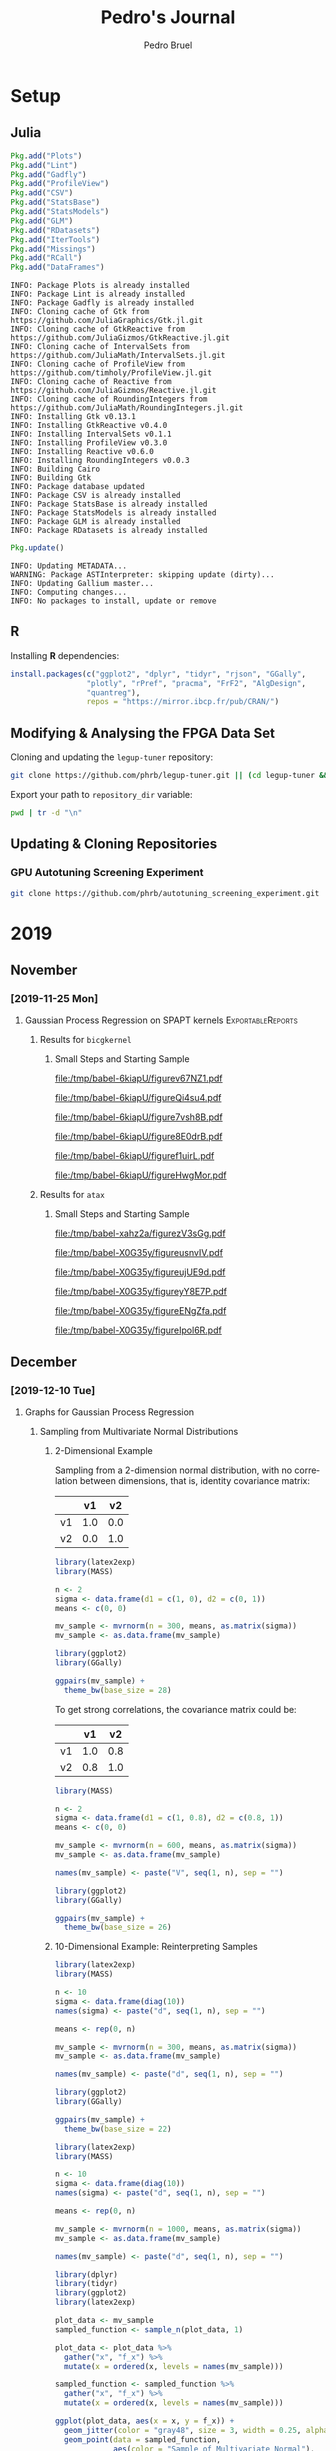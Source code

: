 #+STARTUP: overview indent inlineimages logdrawer
#+TITLE:  Pedro's Journal
#+AUTHOR:      Pedro Bruel
#+LANGUAGE:    en
#+TAGS: noexport(n) Stats(S)
#+TAGS: Teaching(T) R(R) OrgMode(O) Python(P)
#+TAGS: Book(b) DOE(D) Code(C) NODAL(N) FPGA(F) Autotuning(A) Arnaud(r)
#+TAGS: ExportableReports(E)
#+TAGS: FAPESP(f)
#+TAGS: DataVis(v) PaperReview(W)
#+EXPORT_SELECT_TAGS: Blog
#+OPTIONS:   H:3 num:t toc:nil \n:nil @:t ::t |:t ^:t -:t f:t *:t <:t
#+OPTIONS:   TeX:t LaTeX:t skip:nil d:nil todo:t pri:nil tags:not-in-toc
#+EXPORT_SELECT_TAGS: export
#+EXPORT_EXCLUDE_TAGS: noexport
#+COLUMNS: %25ITEM %TODO %3PRIORITY %TAGS
#+SEQ_TODO: TODO(t!) STARTED(s!) WAITING(w@) APPT(a!) | DONE(d!) CANCELLED(c!) DEFERRED(f!)

#+LATEX_CLASS_OPTIONS: [a4paper]
#+LATEX_HEADER: \usepackage[margin=2cm]{geometry}
#+LATEX_HEADER: \usepackage{amsmath,amsfonts,amssymb,amsthm}
#+LATEX_HEADER: \usepackage{xcolor}
#+LATEX_HEADER: \usepackage{sourcecodepro}
#+LATEX_HEADER: \usepackage{forest}
#+LATEX_HEADER: \usepackage{rotating}
#+LATEX_HEADER: \usepackage{booktabs}
#+LATEX_HEADER: \usepackage{array}
#+LATEX_HEADER: \usepackage{colortbl}
#+LATEX_HEADER: \usepackage{listings}
#+LATEX_HEADER: \usepackage{tikz}
#+LATEX_HEADER: \usepackage{tikz-qtree}
#+LATEX_HEADER: \usepackage{algpseudocode}
#+LATEX_HEADER: \usepackage{algorithm}
#+LATEX_HEADER: \usepackage{graphicx}
#+LATEX_HEADER: \usepackage[english]{babel}
#+LATEX_HEADER: \usepackage[scale=2]{ccicons}
#+LATEX_HEADER: \usepackage{hyperref}
#+LATEX_HEADER: \usepackage{relsize}
#+LATEX_HEADER: \usepackage{amsmath}
#+LATEX_HEADER: \usepackage{bm}
#+LATEX_HEADER: \usepackage{amsfonts}
#+LATEX_HEADER: \usepackage{wasysym}
#+LATEX_HEADER: \usepackage{float}
#+LATEX_HEADER: \usepackage{ragged2e}
#+LATEX_HEADER: \usepackage{textcomp}
#+LATEX_HEADER: \usepackage{pgfplots}
#+LATEX_HEADER: \usepackage{todonotes}
#+LATEX_HEADER: \usepgfplotslibrary{dateplot}
#+LATEX_HEADER: \lstdefinelanguage{Julia}%
#+LATEX_HEADER:   {morekeywords={abstract,struct,break,case,catch,const,continue,do,else,elseif,%
#+LATEX_HEADER:       end,export,false,for,function,immutable,mutable,using,import,importall,if,in,%
#+LATEX_HEADER:       macro,module,quote,return,switch,true,try,catch,type,typealias,%
#+LATEX_HEADER:       while,<:,+,-,::,/},%
#+LATEX_HEADER:    sensitive=true,%
#+LATEX_HEADER:    alsoother={$},%
#+LATEX_HEADER:    morecomment=[l]\#,%
#+LATEX_HEADER:    morecomment=[n]{\#=}{=\#},%
#+LATEX_HEADER:    morestring=[s]{"}{"},%
#+LATEX_HEADER:    morestring=[m]{'}{'},%
#+LATEX_HEADER: }[keywords,comments,strings]%
#+LATEX_HEADER: \lstset{ %
#+LATEX_HEADER:   backgroundcolor={},
#+LATEX_HEADER:   basicstyle=\ttfamily\scriptsize,
#+LATEX_HEADER:   breakatwhitespace=true,
#+LATEX_HEADER:   breaklines=true,
#+LATEX_HEADER:   captionpos=n,
# #+LATEX_HEADER:   escapeinside={\%*}{*)},
#+LATEX_HEADER:   extendedchars=true,
#+LATEX_HEADER:   frame=n,
#+LATEX_HEADER:   language=R,
#+LATEX_HEADER:   rulecolor=\color{black},
#+LATEX_HEADER:   showspaces=false,
#+LATEX_HEADER:   showstringspaces=false,
#+LATEX_HEADER:   showtabs=false,
#+LATEX_HEADER:   stepnumber=2,
#+LATEX_HEADER:   stringstyle=\color{gray},
#+LATEX_HEADER:   tabsize=2,
#+LATEX_HEADER: }
#+LATEX_HEADER: \renewcommand*{\UrlFont}{\ttfamily\smaller\relax}

* Setup
** Julia
#+NAME: install_julia_deps
#+HEADER: :results output :session *julia*
#+BEGIN_SRC julia
Pkg.add("Plots")
Pkg.add("Lint")
Pkg.add("Gadfly")
Pkg.add("ProfileView")
Pkg.add("CSV")
Pkg.add("StatsBase")
Pkg.add("StatsModels")
Pkg.add("GLM")
Pkg.add("RDatasets")
Pkg.add("IterTools")
Pkg.add("Missings")
Pkg.add("RCall")
Pkg.add("DataFrames")
#+END_SRC

#+RESULTS: install_julia_deps
#+begin_example
INFO: Package Plots is already installed
INFO: Package Lint is already installed
INFO: Package Gadfly is already installed
INFO: Cloning cache of Gtk from https://github.com/JuliaGraphics/Gtk.jl.git
INFO: Cloning cache of GtkReactive from https://github.com/JuliaGizmos/GtkReactive.jl.git
INFO: Cloning cache of IntervalSets from https://github.com/JuliaMath/IntervalSets.jl.git
INFO: Cloning cache of ProfileView from https://github.com/timholy/ProfileView.jl.git
INFO: Cloning cache of Reactive from https://github.com/JuliaGizmos/Reactive.jl.git
INFO: Cloning cache of RoundingIntegers from https://github.com/JuliaMath/RoundingIntegers.jl.git
INFO: Installing Gtk v0.13.1
INFO: Installing GtkReactive v0.4.0
INFO: Installing IntervalSets v0.1.1
INFO: Installing ProfileView v0.3.0
INFO: Installing Reactive v0.6.0
INFO: Installing RoundingIntegers v0.0.3
INFO: Building Cairo
INFO: Building Gtk
INFO: Package database updated
INFO: Package CSV is already installed
INFO: Package StatsBase is already installed
INFO: Package StatsModels is already installed
INFO: Package GLM is already installed
INFO: Package RDatasets is already installed
#+end_example

#+NAME: update_julia_pkg
#+HEADER:  :results output :session *julia*
#+BEGIN_SRC julia
Pkg.update()
#+END_SRC

#+RESULTS: update_julia_pkg
: INFO: Updating METADATA...
: WARNING: Package ASTInterpreter: skipping update (dirty)...
: INFO: Updating Gallium master...
: INFO: Computing changes...
: INFO: No packages to install, update or remove

** R
Installing *R* dependencies:
#+NAME: install_r_deps
#+HEADER: :results output :exports both :session *R*
#+BEGIN_SRC R
install.packages(c("ggplot2", "dplyr", "tidyr", "rjson", "GGally",
                 "plotly", "rPref", "pracma", "FrF2", "AlgDesign",
                 "quantreg"),
                 repos = "https://mirror.ibcp.fr/pub/CRAN/")
#+END_SRC

#+RESULTS: install_r_deps

** Modifying & Analysing the FPGA Data Set
Cloning and updating the =legup-tuner= repository:

#+NAME: update_legup_tuner
#+BEGIN_SRC sh :results output
git clone https://github.com/phrb/legup-tuner.git || (cd legup-tuner && git pull)
#+END_SRC

Export your path to =repository_dir= variable:

#+name: repository_dir
#+begin_src sh :results output :exports both
pwd | tr -d "\n"
#+end_src

** Updating & Cloning Repositories
*** GPU Autotuning Screening Experiment
#+NAME: update_screening_experiment
#+BEGIN_SRC sh :results output
git clone https://github.com/phrb/autotuning_screening_experiment.git || (cd autotuning_screening_experiment && git pull)
#+END_SRC
* 2019
** November
*** [2019-11-25 Mon]
**** Gaussian Process Regression on SPAPT kernels      :ExportableReports:
:PROPERTIES:
:EXPORT_FILE_NAME: report.pdf
:END:
***** Results for =bicgkernel=
****** Loading Data                                           :noexport:
#+HEADER: :results output :session *R* :exports none
#+BEGIN_SRC R
library(plyr)
library(dplyr)
library(tidyr)
library(stringr)
library(ggplot2)
library(rPref)
library(reshape2)
library(openssl)
library(RColorBrewer)
library(extrafont)

read_experiment <- function(x) {
  data <- read.csv(x, header = TRUE, stringsAsFactors = FALSE)
  data$experiment_id <- str_split(str_split(x, "/")[[1]][6], "_")[[1]][5]
  return(data)
}

current_experiment <- "dlmt_spapt_experiments/data/tests/gpr_expanded_ss"
target_path <- paste(current_experiment, "bicgkernel", sep = "/")


# Loading Data for Histograms and Iterations

data_dir <- current_experiment
target_dirs <- list.dirs(path = data_dir, full.names = FALSE, recursive = FALSE)
data <- NULL

read.csv.iterations.cost <- function(csv_file) {
    data <- read.csv(csv_file, header = TRUE, stringsAsFactor = FALSE)

    data$experiment_id <- str_split(csv_file, "/")[[1]][6]
    data_baseline <- data[data$baseline == "True", "cost_mean"]
    data$cost_baseline <- rep(data_baseline, nrow(data))
    data$speedup <- data_baseline / data$cost_mean
    data$max_run_speedup <- rep(max(data$speedup), nrow(data))
    data$min_run_cost <- rep(min(data$cost_mean), nrow(data))

    data <- data[data$baseline == "False", ]
    data <- data[data$correct_result == "True", ]

    data$best_iteration <- rep(as.numeric(rownames(data[data$cost_mean == min(data$cost_mean), ])), nrow(data))
    data$iteration <- as.numeric(rownames(data))
    data$points <- rep(nrow(data), nrow(data))

    return(data)
}

for (target_dir in target_dirs) {
    target_path <- paste(data_dir, "/", target_dir, "/", sep = "")

    csv_files <- list.files(path = target_path, pattern = "search_space.csv", recursive = TRUE)
    if (length(csv_files) != 0) {
        csv_files <- paste0(target_path, csv_files)

        info <- file.info(csv_files)
        non_empty <- rownames(info[info$size != 0, ])
        csv_files <- csv_files[csv_files %in% non_empty]
        target_data <- lapply(csv_files, read.csv.iterations.cost)
        target_data <- bind_rows(target_data)
        # target_data <- target_data[, c("cost_mean", "experiment_id", "technique", "cost_baseline", "min_run_cost", "best_iteration")]
        target_data$application <- rep(target_dir, nrow(target_data))

        if (is.null(data)) {
            data <- target_data
        } else {
            data <- bind_rows(data, target_data)
        }
    }
}

str(data)

full_data <- data

plot_data <- data %>%
             group_by(experiment_id) %>%
             mutate(mean_cost_baseline = mean(cost_baseline)) %>%
             mutate(label_center_x = mean(cost_mean)) %>%
             mutate(label_center_y = mean(best_iteration)) %>%
             ungroup()

complete_plot_data <- plot_data

str(complete_plot_data)

# data_dir <- "dlmt_spapt_experiments/data/results"
# data_dir <- "dlmt_spapt_experiments/data/tests/no_binary_random"
# data_dir <- "dlmt_spapt_experiments/data/results"
data_dir <- "dlmt_spapt_experiments/data/tests/rs_baseline_19Feb"
#target_dirs <- list.dirs(path = data_dir, full.names = FALSE, recursive = FALSE)
target_dirs <- c("bicgkernel")
rs_data <- NULL

read.csv.iterations.cost <- function(csv_file) {
    data <- read.csv(csv_file, header = TRUE, stringsAsFactor = FALSE)
    data$experiment_id <- str_split(csv_file, "/")[[1]][6]
    data_baseline <- data[data$baseline == "True", "cost_mean"]
    data$cost_baseline <- rep(data_baseline, nrow(data))
    data$speedup <- data_baseline / data$cost_mean
    data$max_run_speedup <- rep(max(data$speedup), nrow(data))
    data$min_run_cost <- rep(min(data$cost_mean), nrow(data))

    data <- data[data$baseline == "False", ]
    data <- data[data$correct_result == "True", ]

    data$best_iteration <- rep(as.numeric(rownames(data[data$cost_mean == min(data$cost_mean), ])), nrow(data))
    data$iteration <- as.numeric(rownames(data))
    data$points <- rep(nrow(data), nrow(data))

    return(data)
}

for (target_dir in target_dirs) {
    target_path <- paste(data_dir, "/", target_dir, "/", sep = "")

    csv_files <- list.files(path = target_path, pattern = "search_space.csv", recursive = TRUE)
    if (length(csv_files) != 0) {
        csv_files <- paste0(target_path, csv_files)

        info <- file.info(csv_files)
        non_empty <- rownames(info[info$size != 0, ])
        csv_files <- csv_files[csv_files %in% non_empty]
        target_data <- lapply(csv_files, read.csv.iterations.cost)
        target_data <- bind_rows(target_data)
        # target_data <- target_data[, c("cost_mean", "experiment_id", "technique", "cost_baseline", "min_run_cost", "best_iteration")]
        target_data$application <- rep(target_dir, nrow(target_data))

        if (is.null(rs_data)) {
            rs_data <- target_data
        } else {
            rs_data <- bind_rows(rs_data, target_data)
        }
    }
}

full_data <- bind_rows(filter(full_data, technique == "GPR"),
                       filter(rs_data, technique == "RS", application == "bicgkernel"))

rs_plot_data <- rs_data %>%
  filter(technique == "RS", application == "bicgkernel") %>%
  group_by(experiment_id) %>%
  mutate(mean_cost_baseline = mean(cost_baseline)) %>%
  mutate(label_center_x = mean(cost_mean)) %>%
  mutate(label_center_y = mean(best_iteration)) %>%
  ungroup()

complete_plot_data <- bind_rows(filter(plot_data, technique == "GPR"),
                                rs_plot_data)

str(complete_plot_data)
#+end_SRC

#+RESULTS:
#+begin_example

'data.frame':	6554 obs. of  32 variables:
 $ id                          : int  1 2 3 4 5 6 7 8 9 10 ...
 $ T2_J                        : int  1024 64 512 2048 64 128 2 512 128 4 ...
 $ T2_I                        : int  32 512 64 16 8 2048 64 32 256 256 ...
 $ RT_I                        : int  32 2 4 8 2 4 8 16 1 4 ...
 $ mean_confidence_interval_inf: num  0.527 3.355 0.565 4.691 3.384 ...
 $ baseline                    : chr  "False" "False" "False" "False" ...
 $ T1_J                        : int  32 8 512 32 8 4 2 256 4 4 ...
 $ technique                   : chr  "GPR" "GPR" "GPR" "GPR" ...
 $ VEC2                        : chr  "True" "True" "False" "True" ...
 $ VEC1                        : chr  "False" "True" "False" "False" ...
 $ SCR                         : chr  "False" "False" "False" "False" ...
 $ U1_I                        : int  5 10 5 16 20 16 29 19 11 9 ...
 $ RT_J                        : int  4 1 32 4 32 8 8 1 2 1 ...
 $ T1_I                        : int  1 256 32 4 2 512 16 1 4 8 ...
 $ runs                        : int  10 10 10 10 10 10 10 10 10 10 ...
 $ cost_std                    : num  0.11978 0.00729 0.10372 0.00509 0.00406 ...
 $ cost_mean                   : num  0.601 3.359 0.629 4.694 3.386 ...
 $ U_J                         : int  25 8 1 1 1 12 1 7 1 27 ...
 $ U_I                         : int  1 1 7 1 23 1 11 1 19 1 ...
 $ step                        : int  1 1 1 1 1 1 1 1 1 1 ...
 $ correct_result              : chr  "True" "True" "True" "True" ...
 $ OMP                         : chr  "True" "False" "True" "False" ...
 $ mean_confidence_interval_sup: num  0.675 3.364 0.693 4.697 3.389 ...
 $ experiment_id               : chr  "xeon_e5_2630_v3_graoully-13_1581967560" "xeon_e5_2630_v3_graoully-13_1581967560" "xeon_e5_2630_v3_graoully-13_1581967560" "xeon_e5_2630_v3_graoully-13_1581967560" ...
 $ cost_baseline               : num  4.59 4.59 4.59 4.59 4.59 ...
 $ speedup                     : num  7.629 1.365 7.292 0.977 1.355 ...
 $ max_run_speedup             : num  10.7 10.7 10.7 10.7 10.7 ...
 $ min_run_cost                : num  0.428 0.428 0.428 0.428 0.428 ...
 $ best_iteration              : num  308 308 308 308 308 308 308 308 308 308 ...
 $ iteration                   : num  1 2 3 4 5 6 7 8 9 10 ...
 $ points                      : int  323 323 323 323 323 323 323 323 323 323 ...
 $ application                 : chr  "bicgkernel" "bicgkernel" "bicgkernel" "bicgkernel" ...

Classes ‘tbl_df’, ‘tbl’ and 'data.frame':	6554 obs. of  35 variables:
 $ id                          : int  1 2 3 4 5 6 7 8 9 10 ...
 $ T2_J                        : int  1024 64 512 2048 64 128 2 512 128 4 ...
 $ T2_I                        : int  32 512 64 16 8 2048 64 32 256 256 ...
 $ RT_I                        : int  32 2 4 8 2 4 8 16 1 4 ...
 $ mean_confidence_interval_inf: num  0.527 3.355 0.565 4.691 3.384 ...
 $ baseline                    : chr  "False" "False" "False" "False" ...
 $ T1_J                        : int  32 8 512 32 8 4 2 256 4 4 ...
 $ technique                   : chr  "GPR" "GPR" "GPR" "GPR" ...
 $ VEC2                        : chr  "True" "True" "False" "True" ...
 $ VEC1                        : chr  "False" "True" "False" "False" ...
 $ SCR                         : chr  "False" "False" "False" "False" ...
 $ U1_I                        : int  5 10 5 16 20 16 29 19 11 9 ...
 $ RT_J                        : int  4 1 32 4 32 8 8 1 2 1 ...
 $ T1_I                        : int  1 256 32 4 2 512 16 1 4 8 ...
 $ runs                        : int  10 10 10 10 10 10 10 10 10 10 ...
 $ cost_std                    : num  0.11978 0.00729 0.10372 0.00509 0.00406 ...
 $ cost_mean                   : num  0.601 3.359 0.629 4.694 3.386 ...
 $ U_J                         : int  25 8 1 1 1 12 1 7 1 27 ...
 $ U_I                         : int  1 1 7 1 23 1 11 1 19 1 ...
 $ step                        : int  1 1 1 1 1 1 1 1 1 1 ...
 $ correct_result              : chr  "True" "True" "True" "True" ...
 $ OMP                         : chr  "True" "False" "True" "False" ...
 $ mean_confidence_interval_sup: num  0.675 3.364 0.693 4.697 3.389 ...
 $ experiment_id               : chr  "xeon_e5_2630_v3_graoully-13_1581967560" "xeon_e5_2630_v3_graoully-13_1581967560" "xeon_e5_2630_v3_graoully-13_1581967560" "xeon_e5_2630_v3_graoully-13_1581967560" ...
 $ cost_baseline               : num  4.59 4.59 4.59 4.59 4.59 ...
 $ speedup                     : num  7.629 1.365 7.292 0.977 1.355 ...
 $ max_run_speedup             : num  10.7 10.7 10.7 10.7 10.7 ...
 $ min_run_cost                : num  0.428 0.428 0.428 0.428 0.428 ...
 $ best_iteration              : num  308 308 308 308 308 308 308 308 308 308 ...
 $ iteration                   : num  1 2 3 4 5 6 7 8 9 10 ...
 $ points                      : int  323 323 323 323 323 323 323 323 323 323 ...
 $ application                 : chr  "bicgkernel" "bicgkernel" "bicgkernel" "bicgkernel" ...
 $ mean_cost_baseline          : num  4.59 4.59 4.59 4.59 4.59 ...
 $ label_center_x              : num  1.16 1.16 1.16 1.16 1.16 ...
 $ label_center_y              : num  308 308 308 308 308 308 308 308 308 308 ...

Classes ‘tbl_df’, ‘tbl’ and 'data.frame':	12521 obs. of  35 variables:
 $ id                          : int  1 2 3 4 5 6 7 8 9 10 ...
 $ T2_J                        : int  1024 64 512 2048 64 128 2 512 128 4 ...
 $ T2_I                        : int  32 512 64 16 8 2048 64 32 256 256 ...
 $ RT_I                        : int  32 2 4 8 2 4 8 16 1 4 ...
 $ mean_confidence_interval_inf: num  0.527 3.355 0.565 4.691 3.384 ...
 $ baseline                    : chr  "False" "False" "False" "False" ...
 $ T1_J                        : int  32 8 512 32 8 4 2 256 4 4 ...
 $ technique                   : chr  "GPR" "GPR" "GPR" "GPR" ...
 $ VEC2                        : chr  "True" "True" "False" "True" ...
 $ VEC1                        : chr  "False" "True" "False" "False" ...
 $ SCR                         : chr  "False" "False" "False" "False" ...
 $ U1_I                        : int  5 10 5 16 20 16 29 19 11 9 ...
 $ RT_J                        : int  4 1 32 4 32 8 8 1 2 1 ...
 $ T1_I                        : int  1 256 32 4 2 512 16 1 4 8 ...
 $ runs                        : int  10 10 10 10 10 10 10 10 10 10 ...
 $ cost_std                    : num  0.11978 0.00729 0.10372 0.00509 0.00406 ...
 $ cost_mean                   : num  0.601 3.359 0.629 4.694 3.386 ...
 $ U_J                         : int  25 8 1 1 1 12 1 7 1 27 ...
 $ U_I                         : int  1 1 7 1 23 1 11 1 19 1 ...
 $ step                        : int  1 1 1 1 1 1 1 1 1 1 ...
 $ correct_result              : chr  "True" "True" "True" "True" ...
 $ OMP                         : chr  "True" "False" "True" "False" ...
 $ mean_confidence_interval_sup: num  0.675 3.364 0.693 4.697 3.389 ...
 $ experiment_id               : chr  "xeon_e5_2630_v3_graoully-13_1581967560" "xeon_e5_2630_v3_graoully-13_1581967560" "xeon_e5_2630_v3_graoully-13_1581967560" "xeon_e5_2630_v3_graoully-13_1581967560" ...
 $ cost_baseline               : num  4.59 4.59 4.59 4.59 4.59 ...
 $ speedup                     : num  7.629 1.365 7.292 0.977 1.355 ...
 $ max_run_speedup             : num  10.7 10.7 10.7 10.7 10.7 ...
 $ min_run_cost                : num  0.428 0.428 0.428 0.428 0.428 ...
 $ best_iteration              : num  308 308 308 308 308 308 308 308 308 308 ...
 $ iteration                   : num  1 2 3 4 5 6 7 8 9 10 ...
 $ points                      : int  323 323 323 323 323 323 323 323 323 323 ...
 $ application                 : chr  "bicgkernel" "bicgkernel" "bicgkernel" "bicgkernel" ...
 $ mean_cost_baseline          : num  4.59 4.59 4.59 4.59 4.59 ...
 $ label_center_x              : num  1.16 1.16 1.16 1.16 1.16 ...
 $ label_center_y              : num  308 308 308 308 308 308 308 308 308 308 ...
#+end_example

****** Small Steps and Starting Sample
#+begin_SRC R :results graphics output :session *R* :file (org-babel-temp-file "figure" ".pdf") :width 13 :height 10 :exports results
gpr_plot_data <- subset(complete_plot_data, technique == "GPR")

pareto_data <- gpr_plot_data %>%
  group_by(experiment_id) %>%
  psel(low(iteration) * low(cost_mean)) %>%
  ungroup()

ggplot(gpr_plot_data, aes(y = cost_mean, x = iteration)) +
  facet_wrap(experiment_id ~ .) +
  geom_point() +
  geom_step(data = pareto_data, color = "red") +
  ylim(0, NA) +
  ylab("Execution Time") +
  xlab("Iteration") +
  theme_bw(base_size = 18) +
  geom_hline(aes(yintercept = mean_cost_baseline[1], linetype = "-O3"), color = "blue") +
  scale_linetype_manual(name = "limit", values = c(2),
                        guide = guide_legend(override.aes = list(color = c("blue")))) +
  scale_color_brewer(palette = "Set3") +
  theme(legend.position = "bottom",
        legend.direction = "horizontal",
        legend.title = element_blank())
#+end_SRC

#+CAPTION: Execution time of points measured by GPR along iterations, with pareto border in red
#+LABEL: fig:a
#+ATTR_LATEX: :width 0.65\textwidth :placement [H]
#+RESULTS:
[[file:/tmp/babel-6kiapU/figurev67NZ1.pdf]]

#+begin_SRC R :results graphics output :session *R* :file (org-babel-temp-file "figure" ".pdf") :width 13 :height 10 :exports results
gpr_plot_data <- subset(complete_plot_data, technique == "GPR")

pareto_data <- gpr_plot_data %>%
  group_by(experiment_id) %>%
  psel(low(iteration) * low(cost_mean)) %>%
  ungroup()

ggplot(gpr_plot_data, aes(y = cost_mean, x = iteration)) +
  facet_wrap(experiment_id ~ .) +
  geom_point() +
  geom_step(data = pareto_data, color = "red") +
  ylim(0.35, 0.6) +
  ylab("Execution Time") +
  xlab("Iteration") +
  theme_bw(base_size = 18) +
  geom_hline(aes(yintercept = mean_cost_baseline[1], linetype = "-O3"), color = "blue") +
  scale_linetype_manual(name = "limit", values = c(2),
                        guide = guide_legend(override.aes = list(color = c("blue")))) +
  scale_color_brewer(palette = "Set3") +
  theme(legend.position = "bottom",
        legend.direction = "horizontal",
        legend.title = element_blank())
#+end_SRC

#+CAPTION: Execution time of points measured by GPR along iterations, with pareto border in red.
#+CAPTION: A closer look at the data from the previous figure
#+LABEL: fig:a
#+ATTR_LATEX: :width 0.65\textwidth :placement [H]
#+RESULTS:
[[file:/tmp/babel-6kiapU/figureQi4su4.pdf]]

#+begin_SRC R :results graphics output :session *R* :file (org-babel-temp-file "figure" ".pdf") :width 13 :height 10 :exports results
rs_plot_data <- subset(complete_plot_data, technique == "RS")

pareto_data <- rs_plot_data %>%
  group_by(experiment_id) %>%
  psel(low(iteration) * low(cost_mean)) %>%
  ungroup()

ggplot(rs_plot_data, aes(y = cost_mean, x = iteration)) +
  facet_wrap(experiment_id ~ .) +
  geom_point() +
  geom_step(data = pareto_data, color = "red") +
  ylim(0, NA) +
  ylab("Execution Time") +
  xlab("Iteration") +
  theme_bw(base_size = 18) +
  scale_color_brewer(palette = "Set3") +
  geom_hline(aes(yintercept = mean_cost_baseline[1], linetype = "-O3"), color = "blue") +
  scale_linetype_manual(name = "limit", values = c(2),
                        guide = guide_legend(override.aes = list(color = c("blue")))) +
  theme(legend.position = "bottom",
        legend.direction = "horizontal",
        legend.title = element_blank())
#+end_SRC

#+CAPTION: Execution time of points measured by RS along iterations
#+LABEL: fig:a
#+ATTR_LATEX: :width 0.65\textwidth :placement [H]
#+RESULTS:
[[file:/tmp/babel-6kiapU/figure7vsh8B.pdf]]

#+begin_SRC R :results graphics output :session *R* :file (org-babel-temp-file "figure" ".pdf") :width 13 :height 10 :exports results
rs_plot_data <- subset(complete_plot_data, technique == "RS")

pareto_data <- rs_plot_data %>%
  group_by(experiment_id) %>%
  psel(low(iteration) * low(cost_mean)) %>%
  ungroup()


ggplot(rs_plot_data, aes(y = cost_mean, x = iteration)) +
  facet_wrap(experiment_id ~ .) +
  geom_point() +
  geom_step(data = pareto_data, color = "red") +
  ylim(0.35, 0.6) +
  ylab("Execution Time") +
  xlab("Iteration") +
  theme_bw(base_size = 18) +
  scale_color_brewer(palette = "Set3") +
  geom_hline(aes(yintercept = mean_cost_baseline[1], linetype = "-O3"), color = "blue") +
  scale_linetype_manual(name = "limit", values = c(2),
                        guide = guide_legend(override.aes = list(color = c("blue")))) +
  theme(legend.position = "bottom",
        legend.direction = "horizontal",
        legend.title = element_blank())
#+end_SRC

#+CAPTION: Execution time of points measured by RS along iterations,
#+CAPTION: a closer look at the data from the previous figure
#+LABEL: fig:a
#+ATTR_LATEX: :width 0.65\textwidth :placement [H]
#+RESULTS:
[[file:/tmp/babel-6kiapU/figure8E0drB.pdf]]

#+begin_SRC R :results graphics output :session *R* :file (org-babel-temp-file "figure" ".pdf") :width 13 :height 7 :exports results
large_plot_data <- complete_plot_data %>%
  group_by(technique, experiment_id) %>%
  subset(cost_mean == min_run_cost) %>%
  ungroup()

alpha <- 0.01

# large_plot_data <- large_plot_data %>%
#   group_by(technique) %>%
#   mutate(mean_runs = mean(min_run_cost)) %>%
#   mutate(sd_runs = sd(min_run_cost)) %>%
#   mutate(ci95_runs = qnorm(.95) * (mean(min_run_cost) / sqrt(length(subset(large_plot_data, technique == technique)$cost_mean)))) %>%
#   ungroup()

large_plot_data <- large_plot_data %>%
  group_by(technique) %>%
  mutate(mean_runs = mean(min_run_cost)) %>%
  mutate(sd_runs = sd(min_run_cost)) %>%
  mutate(ci95_runs = qt((1 - (alpha / 2)), df = n() - 1) *
           (sd(min_run_cost) /
            sqrt(n()))) %>%
  ungroup()

ggplot(large_plot_data, aes(y = min_run_cost,
                            x = best_iteration,
                            color = technique)) +
  facet_wrap(technique ~ ., scales = "free_x") +
  geom_hline(aes(yintercept = mean_runs), linetype = 3) +
  # geom_smooth(method = "lm",
  #             formula = "y ~ 1") +
  # geom_ribbon(aes(ymin = mean_runs - sd_runs,
  #                 ymax = mean_runs + sd_runs),
  #             fill = "red",
  #             alpha = 0.1,
  #             colour = NA) +
  geom_ribbon(aes(ymin = mean_runs - ci95_runs,
                  ymax = mean_runs + ci95_runs),
              fill = "grey70",
              alpha = 0.4,
              colour = NA) +
  geom_point(size = 3) +
  xlab("Iteration where Best was Found") +
  ylab("Best Cost in Seconds") +
  # geom_hline(aes(yintercept = mean_cost_baseline[1],
  #                linetype = "-O3"),
  #            color = "black") +
  theme_bw(base_size = 25) +
  scale_color_brewer(palette = "Set1") +
  scale_linetype_manual(name = "limit", values = c(2),
                        guide = guide_legend(override.aes = list(color = c("black")))) +
  theme(legend.position = c(0.8, 0.1),
        legend.direction = "horizontal",
        strip.background = element_rect(fill = "white"),
        legend.title = element_blank())
#+end_SRC

#+CAPTION: Results with a starting sample of size 15, steps add the 13 best predictions
#+LABEL: fig:a
#+ATTR_LATEX: :width 0.65\textwidth :placement [H]
#+RESULTS:
[[file:/tmp/babel-6kiapU/figuref1uirL.pdf]]

#+begin_SRC R :results graphics output :session *R* :file (org-babel-temp-file "figure" ".pdf") :width 13 :height 10 :exports results
short_plot_data <- complete_plot_data %>%
  group_by(technique) %>%
  mutate(mean_runs = mean(min_run_cost)) %>%
  mutate(sd_runs = sd(min_run_cost)) %>%
  ungroup()

short_plot_data <- short_plot_data %>%
  group_by(technique, experiment_id) %>%
  subset(cost_mean == min_run_cost) %>%
  ungroup()

ggplot(short_plot_data, aes(y = min_run_cost,
                            x = best_iteration,
                            color = technique,
                            group = technique)) +
  facet_wrap(technique ~ .) +
  # geom_hline(aes(yintercept = mean_runs), linetype = 3) +
  # geom_ribbon(aes(ymin = mean_runs - sd_runs, ymax = mean_runs + sd_runs), fill = "grey70", alpha = 0.4, colour = NA) +
  geom_smooth(method = "lm",
              formula = "y ~ 1") +
  geom_point() +
  xlab("Iteration where Best was Found") +
  ylab("Best Cost in Seconds") +
  theme_bw(base_size = 18) +
  scale_color_brewer(palette = "Set1") +
  theme(legend.position = "bottom",
        legend.direction = "horizontal",
        legend.title = element_blank())
#+end_SRC

#+CAPTION: Results with a starting sample of size 15, steps add the 13 best predictions,
#+CAPTION: a closer look at the data from the previous figure
#+LABEL: fig:a
#+ATTR_LATEX: :width 0.65\textwidth :placement [H]
#+RESULTS:
[[file:/tmp/babel-6kiapU/figureHwgMor.pdf]]
***** Results for =atax=
****** Loading Data                                           :noexport:
#+HEADER: :results output :session *R* :exports none
#+BEGIN_SRC R
library(plyr)
library(dplyr)
library(tidyr)
library(stringr)
library(ggplot2)
library(rPref)
library(reshape2)
library(openssl)
library(RColorBrewer)
library(extrafont)

read_experiment <- function(x) {
  data <- read.csv(x, header = TRUE, stringsAsFactors = FALSE)
  data$experiment_id <- str_split(str_split(x, "/")[[1]][6], "_")[[1]][5]
  return(data)
}

current_experiment <- "dlmt_spapt_experiments/data/tests/gpr_atax_v0"
target_path <- paste(current_experiment, "atax", sep = "/")

# Loading Data for Histograms and Iterations

data_dir <- current_experiment
target_dirs <- list.dirs(path = data_dir, full.names = FALSE, recursive = FALSE)
data <- NULL

read.csv.iterations.cost <- function(csv_file) {
    data <- read.csv(csv_file, header = TRUE, stringsAsFactor = FALSE)

    print(str(data))
    data$experiment_id <- str_split(str_split(csv_file, "/")[[1]][6], "_")[[1]][5]
    #data_baseline <- data[data$baseline == "True", "cost_mean"]
    #data$cost_baseline <- rep(data_baseline, nrow(data))
    #data$speedup <- data_baseline / data$cost_mean
    #data$max_run_speedup <- rep(max(data$speedup), nrow(data))
    data$min_run_cost <- rep(min(data$cost_mean), nrow(data))

    data <- data[data$baseline == "False", ]
    data <- data[data$correct_result == "True", ]

    data$best_iteration <- rep(as.numeric(rownames(data[data$cost_mean == min(data$cost_mean), ])), nrow(data))
    data$iteration <- as.numeric(rownames(data))
    data$points <- rep(nrow(data), nrow(data))

    return(data)
}

for (target_dir in target_dirs) {
    target_path <- paste(data_dir, "/", target_dir, "/", sep = "")

    csv_files <- list.files(path = target_path, pattern = "search_space.csv", recursive = TRUE)
    if (length(csv_files) != 0) {
        csv_files <- paste0(target_path, csv_files)

        info <- file.info(csv_files)
        non_empty <- rownames(info[info$size != 0, ])
        csv_files <- csv_files[csv_files %in% non_empty]
        target_data <- lapply(csv_files, read.csv.iterations.cost)
        target_data <- bind_rows(target_data)
        # target_data <- target_data[, c("cost_mean", "experiment_id", "technique", "cost_baseline", "min_run_cost", "best_iteration")]
        target_data$application <- rep(target_dir, nrow(target_data))

        if (is.null(data)) {
            data <- target_data
        } else {
            data <- bind_rows(data, target_data)
        }
    }
}

str(data)

full_data <- data

plot_data <- data %>%
             group_by(experiment_id) %>%
             #mutate(mean_cost_baseline = mean(cost_baseline)) %>%
             mutate(label_center_x = mean(cost_mean)) %>%
             mutate(label_center_y = mean(best_iteration)) %>%
             ungroup()

complete_plot_data <- plot_data

str(complete_plot_data)

# data_dir <- "dlmt_spapt_experiments/data/results"
# data_dir <- "dlmt_spapt_experiments/data/tests/no_binary_random"
# data_dir <- "dlmt_spapt_experiments/data/results"
data_dir <- "dlmt_spapt_experiments/data/tests/random_atax"
#target_dirs <- list.dirs(path = data_dir, full.names = FALSE, recursive = FALSE)
target_dirs <- c("atax")
rs_data <- NULL

read.csv.iterations.cost <- function(csv_file) {
    data <- read.csv(csv_file, header = TRUE, stringsAsFactor = FALSE)
    data$experiment_id <- str_split(str_split(csv_file, "/")[[1]][6], "_")[[1]][5]
    data_baseline <- data[data$baseline == "True", "cost_mean"]
    data$cost_baseline <- rep(data_baseline, nrow(data))
    data$speedup <- data_baseline / data$cost_mean
    data$max_run_speedup <- rep(max(data$speedup), nrow(data))
    data$min_run_cost <- rep(min(data$cost_mean), nrow(data))

    data <- data[data$baseline == "False", ]
    data <- data[data$correct_result == "True", ]

    data$best_iteration <- rep(as.numeric(rownames(data[data$cost_mean == min(data$cost_mean), ])), nrow(data))
    data$iteration <- as.numeric(rownames(data))
    data$points <- rep(nrow(data), nrow(data))

    return(data)
}

for (target_dir in target_dirs) {
    target_path <- paste(data_dir, "/", target_dir, "/", sep = "")

    csv_files <- list.files(path = target_path, pattern = "search_space.csv", recursive = TRUE)
    if (length(csv_files) != 0) {
        csv_files <- paste0(target_path, csv_files)

        info <- file.info(csv_files)
        non_empty <- rownames(info[info$size != 0, ])
        csv_files <- csv_files[csv_files %in% non_empty]
        target_data <- lapply(csv_files, read.csv.iterations.cost)
        target_data <- bind_rows(target_data)
        # target_data <- target_data[, c("cost_mean", "experiment_id", "technique", "cost_baseline", "min_run_cost", "best_iteration")]
        target_data$application <- rep(target_dir, nrow(target_data))

        if (is.null(rs_data)) {
            rs_data <- target_data
        } else {
            rs_data <- bind_rows(rs_data, target_data)
        }
    }
}

full_data <- bind_rows(filter(full_data, technique == "GPR"),
                       filter(rs_data, technique == "RS", application == "atax"))

rs_plot_data <- rs_data %>%
  filter(technique == "RS", application == "atax") %>%
  group_by(experiment_id) %>%
  mutate(mean_cost_baseline = mean(cost_baseline)) %>%
  mutate(label_center_x = mean(cost_mean)) %>%
  mutate(label_center_y = mean(best_iteration)) %>%
  ungroup()

complete_plot_data <- bind_rows(filter(plot_data, technique == "GPR"),
                                rs_plot_data)

complete_plot_data <- complete_plot_data %>%
  subset(experiment_id != "graoully-7" & experiment_id != "graoully-9")

str(complete_plot_data)
#+end_SRC

#+RESULTS:
#+begin_example

[1] "dlmt_spapt_experiments/data/tests/gpr_atax_v0/atax/xeon_e5_2630_v3_graoully-3_1574274689/search_space.csv"
'data.frame':	287 obs. of  28 variables:
 $ id                          : int  1 2 3 4 5 6 7 8 9 10 ...
 $ T2_K                        : int  1 512 64 1024 1024 32 256 1024 2048 256 ...
 $ T2_J                        : int  1024 32 16 16 64 1024 2048 8 512 128 ...
 $ T2_I                        : int  64 16 1024 1024 512 64 256 16 32 256 ...
 $ mean_confidence_interval_inf: num  3.17 2.34 Inf 3.57 Inf ...
 $ RT_K                        : int  1 4 1 2 8 4 4 8 1 1 ...
 $ baseline                    : chr  "False" "False" "False" "False" ...
 $ T1_J                        : int  64 8 2 1 8 256 16 2 64 4 ...
 $ T1_K                        : int  512 128 16 16 4 8 32 8 2 128 ...
 $ technique                   : chr  "GPR" "GPR" "GPR" "GPR" ...
 $ VEC2                        : chr  "False" "True" "False" "False" ...
 $ VEC1                        : chr  "False" "True" "False" "True" ...
 $ SCR                         : chr  "True" "False" "False" "True" ...
 $ ACOPY_x                     : chr  "False" "True" "True" "False" ...
 $ ACOPY_y                     : chr  "True" "True" "True" "True" ...
 $ U1_I                        : int  6 9 30 19 24 26 20 20 13 14 ...
 $ RT_J                        : int  1 8 8 16 4 2 4 1 1 2 ...
 $ T1_I                        : int  1 8 1024 16 2 2 256 1 8 1 ...
 $ runs                        : int  10 10 1 10 1 10 10 10 10 10 ...
 $ RT_I                        : int  32 2 4 1 8 2 8 4 2 4 ...
 $ cost_mean                   : num  3.17 2.35 Inf 3.58 Inf ...
 $ U_J                         : int  1 15 17 1 4 7 11 1 1 6 ...
 $ U_I                         : int  7 1 12 1 1 1 1 30 8 1 ...
 $ step                        : int  1 1 1 1 1 1 1 1 1 1 ...
 $ cost_std                    : num  0.00553 0.01066 Inf 0.00939 Inf ...
 $ correct_result              : chr  "True" "True" "False" "True" ...
 $ U_K                         : int  8 10 1 3 6 20 8 24 10 25 ...
 $ mean_confidence_interval_sup: num  3.17 2.35 Inf 3.58 Inf ...
NULL
[1] "dlmt_spapt_experiments/data/tests/gpr_atax_v0/atax/xeon_e5_2630_v3_graoully-32_1574199634/search_space.csv"
'data.frame':	295 obs. of  28 variables:
 $ id                          : int  1 2 3 4 5 6 7 8 9 10 ...
 $ T2_K                        : int  128 2 128 512 1024 1024 2048 1024 32 1024 ...
 $ T2_J                        : int  256 4 512 2048 1 1024 1024 64 64 512 ...
 $ T2_I                        : int  64 128 8 2048 32 1024 128 256 64 16 ...
 $ mean_confidence_interval_inf: num  1.85 7.5 2.22 1.61 2.11 ...
 $ RT_K                        : int  16 1 8 4 4 8 4 16 8 1 ...
 $ baseline                    : chr  "False" "False" "False" "False" ...
 $ T1_J                        : int  4 4 8 2048 2 8 32 32 16 8 ...
 $ T1_K                        : int  64 2 16 64 1 128 16 4 16 32 ...
 $ technique                   : chr  "GPR" "GPR" "GPR" "GPR" ...
 $ VEC2                        : chr  "True" "True" "True" "False" ...
 $ VEC1                        : chr  "True" "True" "False" "False" ...
 $ SCR                         : chr  "True" "True" "False" "False" ...
 $ ACOPY_x                     : chr  "False" "False" "True" "False" ...
 $ ACOPY_y                     : chr  "False" "True" "True" "False" ...
 $ U1_I                        : int  25 24 26 29 9 15 8 19 9 7 ...
 $ RT_J                        : int  2 4 2 2 2 8 4 2 8 16 ...
 $ T1_I                        : int  64 4 1 512 32 512 16 4 4 2 ...
 $ runs                        : int  10 10 10 10 10 10 10 10 10 1 ...
 $ RT_I                        : int  4 16 4 16 4 2 4 4 2 2 ...
 $ cost_mean                   : num  1.86 7.51 2.23 1.61 2.11 ...
 $ U_J                         : int  7 5 28 3 21 1 3 5 1 1 ...
 $ U_I                         : int  1 3 1 7 26 27 1 5 25 27 ...
 $ step                        : int  1 1 1 1 1 1 1 1 1 1 ...
 $ cost_std                    : num  0.0074 0.01092 0.01453 0.00551 0.0091 ...
 $ correct_result              : chr  "True" "True" "True" "True" ...
 $ U_K                         : int  25 1 15 1 1 19 12 1 8 17 ...
 $ mean_confidence_interval_sup: num  1.86 7.52 2.24 1.62 2.12 ...
NULL
[1] "dlmt_spapt_experiments/data/tests/gpr_atax_v0/atax/xeon_e5_2630_v3_graoully-4_1574199633/search_space.csv"
'data.frame':	288 obs. of  28 variables:
 $ id                          : int  1 2 3 4 5 6 7 8 9 10 ...
 $ T2_K                        : int  8 1 1024 1 128 4 256 1 1 1024 ...
 $ T2_J                        : int  16 8 128 64 256 8 128 2 512 64 ...
 $ T2_I                        : int  1 64 512 2048 512 2 2 1 256 32 ...
 $ mean_confidence_interval_inf: num  1.83 5.72 6.16 6 1.66 ...
 $ RT_K                        : int  1 2 1 2 4 4 16 16 2 2 ...
 $ baseline                    : chr  "False" "False" "False" "False" ...
 $ T1_J                        : int  4 2 2 16 1 4 2 1 4 64 ...
 $ T1_K                        : int  8 64 32 16 128 2 256 16 4 16 ...
 $ technique                   : chr  "GPR" "GPR" "GPR" "GPR" ...
 $ VEC2                        : chr  "True" "True" "False" "False" ...
 $ VEC1                        : chr  "False" "True" "False" "True" ...
 $ SCR                         : chr  "True" "False" "True" "False" ...
 $ ACOPY_x                     : chr  "True" "True" "True" "False" ...
 $ ACOPY_y                     : chr  "False" "True" "False" "True" ...
 $ U1_I                        : int  2 25 19 5 27 28 24 27 8 7 ...
 $ RT_J                        : int  4 1 1 8 16 2 4 4 1 32 ...
 $ T1_I                        : int  2048 8 4 1024 8 2 2 256 2 4 ...
 $ runs                        : int  10 10 10 10 10 10 10 1 10 10 ...
 $ RT_I                        : int  4 16 32 1 4 1 2 2 2 2 ...
 $ cost_mean                   : num  1.84 5.73 6.17 6.01 1.66 ...
 $ U_J                         : int  10 1 20 18 1 1 1 14 29 1 ...
 $ U_I                         : int  10 25 1 15 25 6 12 30 12 6 ...
 $ step                        : int  1 1 1 1 1 1 1 1 1 1 ...
 $ cost_std                    : num  0.00722 0.00726 0.00716 0.017 0.00474 ...
 $ correct_result              : chr  "True" "True" "True" "True" ...
 $ U_K                         : int  1 1 23 1 13 24 27 1 1 4 ...
 $ mean_confidence_interval_sup: num  1.84 5.73 6.17 6.02 1.67 ...
NULL
[1] "dlmt_spapt_experiments/data/tests/gpr_atax_v0/atax/xeon_e5_2630_v3_graoully-42_1574274689/search_space.csv"
'data.frame':	292 obs. of  28 variables:
 $ id                          : int  1 2 3 4 5 6 7 8 9 10 ...
 $ T2_K                        : int  2048 32 32 2048 128 2048 4 16 128 512 ...
 $ T2_J                        : int  4 1024 128 128 1024 32 16 8 2048 16 ...
 $ T2_I                        : int  1024 128 512 1024 16 64 1 2048 128 2048 ...
 $ mean_confidence_interval_inf: num  1.73 1.83 2.54 5.48 1.56 ...
 $ RT_K                        : int  4 1 32 2 2 4 1 2 8 2 ...
 $ baseline                    : chr  "False" "False" "False" "False" ...
 $ T1_J                        : int  4 2 64 16 32 8 4 8 2 2 ...
 $ T1_K                        : int  1024 1 1 1024 64 128 2 8 4 512 ...
 $ technique                   : chr  "GPR" "GPR" "GPR" "GPR" ...
 $ VEC2                        : chr  "True" "True" "False" "False" ...
 $ VEC1                        : chr  "False" "True" "True" "False" ...
 $ SCR                         : chr  "False" "True" "False" "False" ...
 $ ACOPY_x                     : chr  "False" "False" "True" "True" ...
 $ ACOPY_y                     : chr  "False" "False" "False" "True" ...
 $ U1_I                        : int  14 21 24 17 3 14 26 24 13 6 ...
 $ RT_J                        : int  1 16 2 4 2 4 8 2 2 4 ...
 $ T1_I                        : int  64 32 64 256 8 2 32 16 4 256 ...
 $ runs                        : int  10 10 10 10 10 10 1 10 10 1 ...
 $ RT_I                        : int  4 1 2 8 8 4 4 32 2 4 ...
 $ cost_mean                   : num  1.74 1.83 2.54 5.49 1.57 ...
 $ U_J                         : int  16 1 28 22 6 28 12 1 30 1 ...
 $ U_I                         : int  6 5 22 1 1 3 27 26 1 11 ...
 $ step                        : int  1 1 1 1 1 1 1 1 1 1 ...
 $ cost_std                    : num  0.00812 0.00645 0.0064 0.00919 0.00747 ...
 $ correct_result              : chr  "True" "True" "True" "True" ...
 $ U_K                         : int  1 10 1 13 4 1 1 29 24 23 ...
 $ mean_confidence_interval_sup: num  1.74 1.84 2.55 5.49 1.57 ...
NULL
[1] "dlmt_spapt_experiments/data/tests/gpr_atax_v0/atax/xeon_e5_2630_v3_graoully-5_1574274689/search_space.csv"
'data.frame':	300 obs. of  28 variables:
 $ id                          : int  1 2 3 4 5 6 7 8 9 10 ...
 $ T2_K                        : int  256 1 1024 128 1024 128 256 16 2048 32 ...
 $ T2_J                        : int  16 1024 1024 32 1 128 1024 2048 1 512 ...
 $ T2_I                        : int  1024 128 512 32 256 512 64 512 128 64 ...
 $ mean_confidence_interval_inf: num  2.39 1.49 1.56 1.83 5.96 ...
 $ RT_K                        : int  1 8 4 4 8 8 2 2 16 4 ...
 $ baseline                    : chr  "False" "False" "False" "False" ...
 $ T1_J                        : int  8 64 1 8 32 16 128 1024 2 1 ...
 $ T1_K                        : int  8 32 4 32 2 128 2 8 4 1 ...
 $ technique                   : chr  "GPR" "GPR" "GPR" "GPR" ...
 $ VEC2                        : chr  "True" "False" "True" "True" ...
 $ VEC1                        : chr  "True" "False" "True" "False" ...
 $ SCR                         : chr  "False" "True" "True" "True" ...
 $ ACOPY_x                     : chr  "False" "True" "False" "False" ...
 $ ACOPY_y                     : chr  "False" "True" "False" "False" ...
 $ U1_I                        : int  24 9 10 7 16 5 3 4 1 28 ...
 $ RT_J                        : int  4 4 8 1 4 8 4 8 4 2 ...
 $ T1_I                        : int  16 32 512 16 64 16 32 128 16 8 ...
 $ runs                        : int  10 10 10 10 10 10 10 10 1 10 ...
 $ RT_I                        : int  16 8 8 2 2 4 4 1 2 16 ...
 $ cost_mean                   : num  2.39 1.49 1.57 1.83 5.97 ...
 $ U_J                         : int  10 1 29 30 11 7 1 11 6 1 ...
 $ U_I                         : int  1 10 26 1 1 1 18 1 1 9 ...
 $ step                        : int  1 1 1 1 1 1 1 1 1 1 ...
 $ cost_std                    : num  0.00431 0.00552 0.00854 0.00631 0.01127 ...
 $ correct_result              : chr  "True" "True" "True" "True" ...
 $ U_K                         : int  6 3 1 9 7 27 21 28 10 17 ...
 $ mean_confidence_interval_sup: num  2.4 1.5 1.57 1.83 5.98 ...
NULL
[1] "dlmt_spapt_experiments/data/tests/gpr_atax_v0/atax/xeon_e5_2630_v3_graoully-6_1574274690/search_space.csv"
'data.frame':	300 obs. of  28 variables:
 $ id                          : int  1 2 3 4 5 6 7 8 9 10 ...
 $ T2_K                        : int  64 512 256 128 256 2 256 256 512 128 ...
 $ T2_J                        : int  1024 1024 16 64 512 512 64 1 2 2048 ...
 $ T2_I                        : int  2 1 512 4 64 64 64 32 1024 64 ...
 $ mean_confidence_interval_inf: num  4.73 Inf 5.75 Inf 1.46 ...
 $ RT_K                        : int  4 2 2 4 2 4 8 4 4 1 ...
 $ baseline                    : chr  "False" "False" "False" "False" ...
 $ T1_J                        : int  4 4 16 1 1 512 64 4 1 16 ...
 $ T1_K                        : int  4 4 32 2 128 1 64 64 512 2 ...
 $ technique                   : chr  "GPR" "GPR" "GPR" "GPR" ...
 $ VEC2                        : chr  "True" "False" "False" "True" ...
 $ VEC1                        : chr  "True" "True" "False" "False" ...
 $ SCR                         : chr  "False" "False" "False" "True" ...
 $ ACOPY_x                     : chr  "False" "True" "True" "False" ...
 $ ACOPY_y                     : chr  "False" "False" "True" "True" ...
 $ U1_I                        : int  20 10 7 29 6 23 16 12 24 18 ...
 $ RT_J                        : int  2 16 8 16 8 16 4 8 2 8 ...
 $ T1_I                        : int  1 2 128 4 1 64 32 16 2 16 ...
 $ runs                        : int  10 1 10 1 10 1 10 10 10 10 ...
 $ RT_I                        : int  16 4 1 2 8 2 2 8 1 8 ...
 $ cost_mean                   : num  4.73 Inf 5.76 Inf 1.46 ...
 $ U_J                         : int  9 1 1 17 1 1 2 21 17 17 ...
 $ U_I                         : int  1 19 9 1 1 8 9 1 12 18 ...
 $ step                        : int  1 1 1 1 1 1 1 1 1 1 ...
 $ cost_std                    : num  0.00898 Inf 0.01416 Inf 0.00746 ...
 $ correct_result              : chr  "True" "False" "True" "False" ...
 $ U_K                         : int  6 15 2 25 14 30 1 9 1 1 ...
 $ mean_confidence_interval_sup: num  4.74 Inf 5.77 Inf 1.47 ...
NULL
[1] "dlmt_spapt_experiments/data/tests/gpr_atax_v0/atax/xeon_e5_2630_v3_graoully-7_1574274689/search_space.csv"
'data.frame':	19 obs. of  28 variables:
 $ id                          : int  1 2 3 4 5 6 7 8 9 10 ...
 $ T2_K                        : int  16 2 512 512 512 64 256 32 128 32 ...
 $ T2_J                        : int  8 512 128 1024 512 1024 128 128 4 256 ...
 $ T2_I                        : int  1024 64 256 128 256 1024 512 512 512 32 ...
 $ mean_confidence_interval_inf: num  Inf 3.13 1.7 2.59 1.82 ...
 $ RT_K                        : int  16 4 4 1 2 4 4 1 1 4 ...
 $ baseline                    : chr  "False" "False" "False" "False" ...
 $ T1_J                        : int  4 128 32 64 64 64 64 4 4 2 ...
 $ T1_K                        : int  2 1 32 128 8 4 128 2 16 16 ...
 $ technique                   : chr  "GPR" "GPR" "GPR" "GPR" ...
 $ VEC2                        : chr  "True" "False" "True" "True" ...
 $ VEC1                        : chr  "True" "True" "False" "True" ...
 $ SCR                         : chr  "False" "True" "True" "True" ...
 $ ACOPY_x                     : chr  "True" "False" "True" "True" ...
 $ ACOPY_y                     : chr  "True" "False" "True" "False" ...
 $ U1_I                        : int  8 13 19 21 6 10 13 8 19 20 ...
 $ RT_J                        : int  4 2 16 2 8 2 2 2 16 2 ...
 $ T1_I                        : int  256 1 16 8 256 32 16 1 4 2 ...
 $ runs                        : int  1 10 10 10 10 10 10 10 1 10 ...
 $ RT_I                        : int  4 8 4 1 8 2 16 32 4 4 ...
 $ U_K                         : int  1 10 1 1 14 1 10 3 25 1 ...
 $ U_J                         : int  26 1 12 26 2 2 19 18 1 9 ...
 $ U_I                         : int  6 7 11 28 1 23 1 1 7 25 ...
 $ step                        : int  1 1 1 1 1 1 1 1 1 1 ...
 $ cost_std                    : num  Inf 0.0134 0.00914 0.00688 0.00848 ...
 $ correct_result              : chr  "False" "True" "True" "True" ...
 $ cost_mean                   : num  Inf 3.14 1.7 2.59 1.82 ...
 $ mean_confidence_interval_sup: num  Inf 3.15 1.71 2.59 1.83 ...
NULL
[1] "dlmt_spapt_experiments/data/tests/gpr_atax_v0/atax/xeon_e5_2630_v3_graoully-8_1574274690/search_space.csv"
'data.frame':	306 obs. of  28 variables:
 $ id                          : int  1 2 3 4 5 6 7 8 9 10 ...
 $ T2_K                        : int  16 512 256 256 1024 16 1024 1024 1024 128 ...
 $ T2_J                        : int  512 1024 16 64 1024 64 1 64 16 1024 ...
 $ T2_I                        : int  512 16 128 64 1 256 1 1024 512 1024 ...
 $ mean_confidence_interval_inf: num  4.79 1.67 Inf 1.59 2.26 ...
 $ RT_K                        : int  2 4 8 4 4 4 1 8 8 1 ...
 $ baseline                    : chr  "False" "False" "False" "False" ...
 $ T1_J                        : int  256 512 8 32 8 2 1 16 8 16 ...
 $ T1_K                        : int  8 128 2 16 4 4 4 1 64 64 ...
 $ technique                   : chr  "GPR" "GPR" "GPR" "GPR" ...
 $ VEC2                        : chr  "False" "False" "False" "True" ...
 $ VEC1                        : chr  "False" "True" "False" "False" ...
 $ SCR                         : chr  "True" "True" "True" "True" ...
 $ ACOPY_x                     : chr  "True" "False" "False" "True" ...
 $ ACOPY_y                     : chr  "True" "True" "True" "True" ...
 $ U1_I                        : int  16 10 13 7 26 28 15 20 10 25 ...
 $ RT_J                        : int  2 1 8 2 4 1 2 1 8 2 ...
 $ T1_I                        : int  4 4 1 8 512 256 2048 128 16 128 ...
 $ runs                        : int  10 10 1 10 10 10 10 10 10 10 ...
 $ RT_I                        : int  1 4 4 8 16 16 8 4 4 8 ...
 $ cost_mean                   : num  4.8 1.67 Inf 1.6 2.27 ...
 $ U_J                         : int  1 1 23 25 4 1 5 29 5 1 ...
 $ U_I                         : int  25 5 1 1 1 26 6 16 1 9 ...
 $ step                        : int  1 1 1 1 1 1 1 1 1 1 ...
 $ cost_std                    : num  0.00746 0.00489 Inf 0.00718 0.0052 ...
 $ correct_result              : chr  "True" "True" "False" "True" ...
 $ U_K                         : int  4 4 8 3 8 14 1 1 11 28 ...
 $ mean_confidence_interval_sup: num  4.8 1.68 Inf 1.6 2.27 ...
NULL
[1] "dlmt_spapt_experiments/data/tests/gpr_atax_v0/atax/xeon_e5_2630_v3_graoully-9_1574274689/search_space.csv"
'data.frame':	21 obs. of  28 variables:
 $ id                          : int  1 2 3 4 5 6 7 8 9 10 ...
 $ T2_K                        : int  512 32 128 1024 256 1024 4 1024 32 128 ...
 $ T2_J                        : int  128 512 2048 1024 256 16 512 32 1024 256 ...
 $ T2_I                        : int  16 1024 16 64 512 1 8 128 512 1024 ...
 $ mean_confidence_interval_inf: num  2.49 1.88 6.08 Inf 1.48 ...
 $ RT_K                        : int  2 8 2 8 1 1 4 8 32 4 ...
 $ baseline                    : chr  "False" "False" "False" "False" ...
 $ T1_J                        : int  32 1 1024 4 4 8 512 16 1024 64 ...
 $ T1_K                        : int  32 16 4 32 128 1 4 32 4 4 ...
 $ technique                   : chr  "GPR" "GPR" "GPR" "GPR" ...
 $ VEC2                        : chr  "False" "False" "True" "False" ...
 $ VEC1                        : chr  "True" "False" "True" "False" ...
 $ SCR                         : chr  "False" "True" "True" "True" ...
 $ ACOPY_x                     : chr  "False" "False" "False" "True" ...
 $ ACOPY_y                     : chr  "False" "False" "True" "False" ...
 $ U1_I                        : int  22 24 14 28 18 26 9 4 22 13 ...
 $ RT_J                        : int  16 8 1 8 1 4 4 4 1 2 ...
 $ T1_I                        : int  1 4 4 32 128 2 4 2 8 32 ...
 $ runs                        : int  10 10 10 1 10 10 10 10 1 10 ...
 $ RT_I                        : int  2 2 16 4 8 8 2 2 2 1 ...
 $ cost_mean                   : num  2.5 1.89 6.09 Inf 1.48 ...
 $ U_J                         : int  1 1 16 2 16 1 9 28 29 10 ...
 $ U_I                         : int  22 19 10 1 1 10 1 26 1 30 ...
 $ step                        : int  1 1 1 1 1 1 1 1 1 1 ...
 $ cost_std                    : num  0.00863 0.00847 0.01361 Inf 0.00674 ...
 $ correct_result              : chr  "True" "True" "True" "False" ...
 $ U_K                         : int  18 15 1 2 7 4 6 1 8 1 ...
 $ mean_confidence_interval_sup: num  2.5 1.89 6.09 Inf 1.49 ...
NULL

'data.frame':	1992 obs. of  34 variables:
 $ id                          : int  1 2 4 6 7 8 9 10 11 12 ...
 $ T2_K                        : int  1 512 1024 32 256 1024 2048 256 512 4 ...
 $ T2_J                        : int  1024 32 16 1024 2048 8 512 128 64 1 ...
 $ T2_I                        : int  64 16 1024 64 256 16 32 256 128 4 ...
 $ mean_confidence_interval_inf: num  3.17 2.34 3.57 2.89 1.42 ...
 $ RT_K                        : int  1 4 2 4 4 8 1 1 1 1 ...
 $ baseline                    : chr  "False" "False" "False" "False" ...
 $ T1_J                        : int  64 8 1 256 16 2 64 4 4 2 ...
 $ T1_K                        : int  512 128 16 8 32 8 2 128 4 4 ...
 $ technique                   : chr  "GPR" "GPR" "GPR" "GPR" ...
 $ VEC2                        : chr  "False" "True" "False" "True" ...
 $ VEC1                        : chr  "False" "True" "True" "True" ...
 $ SCR                         : chr  "True" "False" "True" "False" ...
 $ ACOPY_x                     : chr  "False" "True" "False" "False" ...
 $ ACOPY_y                     : chr  "True" "True" "True" "True" ...
 $ U1_I                        : int  6 9 19 26 20 20 13 14 24 28 ...
 $ RT_J                        : int  1 8 16 2 4 1 1 2 4 16 ...
 $ T1_I                        : int  1 8 16 2 256 1 8 1 8 1 ...
 $ runs                        : int  10 10 10 10 10 10 10 10 10 10 ...
 $ RT_I                        : int  32 2 1 2 8 4 2 4 8 4 ...
 $ cost_mean                   : num  3.17 2.35 3.58 2.89 1.42 ...
 $ U_J                         : int  1 15 1 7 11 1 1 6 1 23 ...
 $ U_I                         : int  7 1 1 1 1 30 8 1 19 25 ...
 $ step                        : int  1 1 1 1 1 1 1 1 1 1 ...
 $ cost_std                    : num  0.00553 0.01066 0.00939 0.00837 0.00673 ...
 $ correct_result              : chr  "True" "True" "True" "True" ...
 $ U_K                         : int  8 10 3 20 8 24 10 25 16 1 ...
 $ mean_confidence_interval_sup: num  3.17 2.35 3.58 2.9 1.43 ...
 $ experiment_id               : chr  "graoully-3" "graoully-3" "graoully-3" "graoully-3" ...
 $ min_run_cost                : num  1.25 1.25 1.25 1.25 1.25 ...
 $ best_iteration              : num  228 228 228 228 228 228 228 228 228 228 ...
 $ iteration                   : num  1 2 4 6 7 8 9 10 11 12 ...
 $ points                      : int  266 266 266 266 266 266 266 266 266 266 ...
 $ application                 : chr  "atax" "atax" "atax" "atax" ...

Classes ‘tbl_df’, ‘tbl’ and 'data.frame':	1992 obs. of  36 variables:
 $ id                          : int  1 2 4 6 7 8 9 10 11 12 ...
 $ T2_K                        : int  1 512 1024 32 256 1024 2048 256 512 4 ...
 $ T2_J                        : int  1024 32 16 1024 2048 8 512 128 64 1 ...
 $ T2_I                        : int  64 16 1024 64 256 16 32 256 128 4 ...
 $ mean_confidence_interval_inf: num  3.17 2.34 3.57 2.89 1.42 ...
 $ RT_K                        : int  1 4 2 4 4 8 1 1 1 1 ...
 $ baseline                    : chr  "False" "False" "False" "False" ...
 $ T1_J                        : int  64 8 1 256 16 2 64 4 4 2 ...
 $ T1_K                        : int  512 128 16 8 32 8 2 128 4 4 ...
 $ technique                   : chr  "GPR" "GPR" "GPR" "GPR" ...
 $ VEC2                        : chr  "False" "True" "False" "True" ...
 $ VEC1                        : chr  "False" "True" "True" "True" ...
 $ SCR                         : chr  "True" "False" "True" "False" ...
 $ ACOPY_x                     : chr  "False" "True" "False" "False" ...
 $ ACOPY_y                     : chr  "True" "True" "True" "True" ...
 $ U1_I                        : int  6 9 19 26 20 20 13 14 24 28 ...
 $ RT_J                        : int  1 8 16 2 4 1 1 2 4 16 ...
 $ T1_I                        : int  1 8 16 2 256 1 8 1 8 1 ...
 $ runs                        : int  10 10 10 10 10 10 10 10 10 10 ...
 $ RT_I                        : int  32 2 1 2 8 4 2 4 8 4 ...
 $ cost_mean                   : num  3.17 2.35 3.58 2.89 1.42 ...
 $ U_J                         : int  1 15 1 7 11 1 1 6 1 23 ...
 $ U_I                         : int  7 1 1 1 1 30 8 1 19 25 ...
 $ step                        : int  1 1 1 1 1 1 1 1 1 1 ...
 $ cost_std                    : num  0.00553 0.01066 0.00939 0.00837 0.00673 ...
 $ correct_result              : chr  "True" "True" "True" "True" ...
 $ U_K                         : int  8 10 3 20 8 24 10 25 16 1 ...
 $ mean_confidence_interval_sup: num  3.17 2.35 3.58 2.9 1.43 ...
 $ experiment_id               : chr  "graoully-3" "graoully-3" "graoully-3" "graoully-3" ...
 $ min_run_cost                : num  1.25 1.25 1.25 1.25 1.25 ...
 $ best_iteration              : num  228 228 228 228 228 228 228 228 228 228 ...
 $ iteration                   : num  1 2 4 6 7 8 9 10 11 12 ...
 $ points                      : int  266 266 266 266 266 266 266 266 266 266 ...
 $ application                 : chr  "atax" "atax" "atax" "atax" ...
 $ label_center_x              : num  1.67 1.67 1.67 1.67 1.67 ...
 $ label_center_y              : num  228 228 228 228 228 228 228 228 228 228 ...

Classes ‘tbl_df’, ‘tbl’ and 'data.frame':	4046 obs. of  40 variables:
 $ id                          : int  1 2 4 6 7 8 9 10 11 12 ...
 $ T2_K                        : int  1 512 1024 32 256 1024 2048 256 512 4 ...
 $ T2_J                        : int  1024 32 16 1024 2048 8 512 128 64 1 ...
 $ T2_I                        : int  64 16 1024 64 256 16 32 256 128 4 ...
 $ mean_confidence_interval_inf: num  3.17 2.34 3.57 2.89 1.42 ...
 $ RT_K                        : int  1 4 2 4 4 8 1 1 1 1 ...
 $ baseline                    : chr  "False" "False" "False" "False" ...
 $ T1_J                        : int  64 8 1 256 16 2 64 4 4 2 ...
 $ T1_K                        : int  512 128 16 8 32 8 2 128 4 4 ...
 $ technique                   : chr  "GPR" "GPR" "GPR" "GPR" ...
 $ VEC2                        : chr  "False" "True" "False" "True" ...
 $ VEC1                        : chr  "False" "True" "True" "True" ...
 $ SCR                         : chr  "True" "False" "True" "False" ...
 $ ACOPY_x                     : chr  "False" "True" "False" "False" ...
 $ ACOPY_y                     : chr  "True" "True" "True" "True" ...
 $ U1_I                        : int  6 9 19 26 20 20 13 14 24 28 ...
 $ RT_J                        : int  1 8 16 2 4 1 1 2 4 16 ...
 $ T1_I                        : int  1 8 16 2 256 1 8 1 8 1 ...
 $ runs                        : int  10 10 10 10 10 10 10 10 10 10 ...
 $ RT_I                        : int  32 2 1 2 8 4 2 4 8 4 ...
 $ cost_mean                   : num  3.17 2.35 3.58 2.89 1.42 ...
 $ U_J                         : int  1 15 1 7 11 1 1 6 1 23 ...
 $ U_I                         : int  7 1 1 1 1 30 8 1 19 25 ...
 $ step                        : int  1 1 1 1 1 1 1 1 1 1 ...
 $ cost_std                    : num  0.00553 0.01066 0.00939 0.00837 0.00673 ...
 $ correct_result              : chr  "True" "True" "True" "True" ...
 $ U_K                         : int  8 10 3 20 8 24 10 25 16 1 ...
 $ mean_confidence_interval_sup: num  3.17 2.35 3.58 2.9 1.43 ...
 $ experiment_id               : chr  "graoully-3" "graoully-3" "graoully-3" "graoully-3" ...
 $ min_run_cost                : num  1.25 1.25 1.25 1.25 1.25 ...
 $ best_iteration              : num  228 228 228 228 228 228 228 228 228 228 ...
 $ iteration                   : num  1 2 4 6 7 8 9 10 11 12 ...
 $ points                      : int  266 266 266 266 266 266 266 266 266 266 ...
 $ application                 : chr  "atax" "atax" "atax" "atax" ...
 $ label_center_x              : num  1.67 1.67 1.67 1.67 1.67 ...
 $ label_center_y              : num  228 228 228 228 228 228 228 228 228 228 ...
 $ cost_baseline               : num  NA NA NA NA NA NA NA NA NA NA ...
 $ speedup                     : num  NA NA NA NA NA NA NA NA NA NA ...
 $ max_run_speedup             : num  NA NA NA NA NA NA NA NA NA NA ...
 $ mean_cost_baseline          : num  NA NA NA NA NA NA NA NA NA NA ...
#+end_example

****** Small Steps and Starting Sample
#+begin_SRC R :results graphics output :session *R* :file (org-babel-temp-file "figure" ".pdf") :width 13 :height 10 :exports results
gpr_plot_data <- subset(complete_plot_data, technique == "GPR")
gpr_plot_data$mean_cost_baseline <- mean(subset(complete_plot_data,
                                                technique == "RS")$mean_cost_baseline)

pareto_data <- gpr_plot_data %>%
  group_by(experiment_id) %>%
  psel(low(iteration) * low(cost_mean)) %>%
  ungroup()

ggplot(gpr_plot_data, aes(y = cost_mean, x = iteration)) +
  facet_wrap(experiment_id ~ .) +
  geom_point() +
  geom_step(data = pareto_data, color = "red") +
  ylim(0, NA) +
  ylab("Execution Time") +
  xlab("Iteration") +
  theme_bw(base_size = 18) +
  geom_hline(aes(yintercept = mean_cost_baseline[1], linetype = "-O3"), color = "blue") +
  scale_linetype_manual(name = "limit", values = c(2),
                        guide = guide_legend(override.aes = list(color = c("blue")))) +
  scale_color_brewer(palette = "Set3") +
  theme(legend.position = "bottom",
        legend.direction = "horizontal",
        legend.title = element_blank())
#+end_SRC

#+CAPTION: Execution time of points measured by GPR along iterations, with pareto border in red
#+LABEL: fig:a
#+ATTR_LATEX: :width 0.65\textwidth :placement [H]
#+RESULTS:
[[file:/tmp/babel-xahz2a/figurezV3sGg.pdf]]

#+begin_SRC R :results graphics output :session *R* :file (org-babel-temp-file "figure" ".pdf") :width 13 :height 10 :exports results
gpr_plot_data <- subset(complete_plot_data, technique == "GPR")
gpr_plot_data$mean_cost_baseline <- mean(subset(complete_plot_data,
                                                technique == "RS")$mean_cost_baseline)

pareto_data <- gpr_plot_data %>%
  group_by(experiment_id) %>%
  psel(low(iteration) * low(cost_mean)) %>%
  ungroup()

ggplot(gpr_plot_data, aes(y = cost_mean, x = iteration)) +
  facet_wrap(experiment_id ~ .) +
  geom_point() +
  geom_step(data = pareto_data, color = "red") +
  ylim(1.2, 1.5) +
  ylab("Execution Time") +
  xlab("Iteration") +
  theme_bw(base_size = 18) +
  geom_hline(aes(yintercept = mean_cost_baseline[1], linetype = "-O3"), color = "blue") +
  scale_linetype_manual(name = "limit", values = c(2),
                        guide = guide_legend(override.aes = list(color = c("blue")))) +
  scale_color_brewer(palette = "Set3") +
  theme(legend.position = "bottom",
        legend.direction = "horizontal",
        legend.title = element_blank())
#+end_SRC

#+CAPTION: Execution time of points measured by GPR along iterations, with pareto border in red.
#+CAPTION: A closer look at the data from the previous figure
#+LABEL: fig:a
#+ATTR_LATEX: :width 0.65\textwidth :placement [H]
#+RESULTS:
[[file:/tmp/babel-X0G35y/figureusnvIV.pdf]]

#+begin_SRC R :results graphics output :session *R* :file (org-babel-temp-file "figure" ".pdf") :width 13 :height 10 :exports results
rs_plot_data <- subset(complete_plot_data, technique == "RS")

pareto_data <- rs_plot_data %>%
  group_by(experiment_id) %>%
  psel(low(iteration) * low(cost_mean)) %>%
  ungroup()

ggplot(rs_plot_data, aes(y = cost_mean, x = iteration)) +
  facet_wrap(experiment_id ~ .) +
  geom_point() +
  geom_step(data = pareto_data, color = "red") +
  #ylim(0, NA) +
  ylab("Execution Time") +
  xlab("Iteration") +
  theme_bw(base_size = 18) +
  scale_color_brewer(palette = "Set3") +
  geom_hline(aes(yintercept = mean_cost_baseline[1], linetype = "-O3"), color = "blue") +
  scale_linetype_manual(name = "limit", values = c(2),
                        guide = guide_legend(override.aes = list(color = c("blue")))) +
  theme(legend.position = "bottom",
        legend.direction = "horizontal",
        legend.title = element_blank())
#+end_SRC

#+CAPTION: Execution time of points measured by RS along iterations
#+LABEL: fig:a
#+ATTR_LATEX: :width 0.65\textwidth :placement [H]
#+RESULTS:
[[file:/tmp/babel-X0G35y/figureujUE9d.pdf]]

#+begin_SRC R :results graphics output :session *R* :file (org-babel-temp-file "figure" ".pdf") :width 13 :height 10 :exports results
rs_plot_data <- subset(complete_plot_data, technique == "RS")

pareto_data <- rs_plot_data %>%
  group_by(experiment_id) %>%
  psel(low(iteration) * low(cost_mean)) %>%
  ungroup()


ggplot(rs_plot_data, aes(y = cost_mean, x = iteration)) +
  facet_wrap(experiment_id ~ .) +
  geom_point() +
  geom_step(data = pareto_data, color = "red") +
  ylim(1.2, 1.5) +
  ylab("Execution Time") +
  xlab("Iteration") +
  theme_bw(base_size = 18) +
  scale_color_brewer(palette = "Set3") +
  geom_hline(aes(yintercept = mean_cost_baseline[1], linetype = "-O3"), color = "blue") +
  scale_linetype_manual(name = "limit", values = c(2),
                        guide = guide_legend(override.aes = list(color = c("blue")))) +
  theme(legend.position = "bottom",
        legend.direction = "horizontal",
        legend.title = element_blank())
#+end_SRC

#+CAPTION: Execution time of points measured by RS along iterations,
#+CAPTION: a closer look at the data from the previous figure
#+LABEL: fig:a
#+ATTR_LATEX: :width 0.65\textwidth :placement [H]
#+RESULTS:
[[file:/tmp/babel-X0G35y/figureyY8E7P.pdf]]

#+begin_SRC R :results graphics output :session *R* :file (org-babel-temp-file "figure" ".pdf") :width 13 :height 10 :exports results
large_plot_data <- complete_plot_data %>%
  group_by(technique) %>%
  mutate(mean_runs = mean(min_run_cost)) %>%
  mutate(sd_runs = sd(min_run_cost)) %>%
  ungroup()

large_plot_data$mean_cost_baseline <- subset(large_plot_data, technique == "RS")$mean_cost_baseline[[1]]

large_plot_data <- large_plot_data %>%
  group_by(technique, experiment_id) %>%
  subset(cost_mean == min_run_cost) %>%
  ungroup()

ggplot(large_plot_data, aes(y = min_run_cost,
                            x = best_iteration,
                            color = technique)) +
  facet_wrap(technique ~ .) +
  # geom_hline(aes(yintercept = mean_runs), linetype = 3) +
  # geom_ribbon(aes(ymin = mean_runs - sd_runs, ymax = mean_runs + sd_runs), fill = "grey70", alpha = 0.4, colour = NA) +
  geom_smooth(method = "lm",
              formula = "y ~ 1") +
  geom_point() +
  xlab("Iteration where Best was Found") +
  ylab("Best Cost in Seconds") +
  geom_hline(aes(yintercept = mean_cost_baseline[1],
                 linetype = "-O3"),
             color = "black") +
  theme_bw(base_size = 18) +
  scale_color_brewer(palette = "Set1") +
  scale_linetype_manual(name = "limit", values = c(2),
                        guide = guide_legend(override.aes = list(color = c("black")))) +
  theme(legend.position = "bottom",
        legend.direction = "horizontal",
        legend.title = element_blank())
#+end_SRC

#+CAPTION: Results with a starting sample of size 15, steps add the 13 best predictions
#+LABEL: fig:a
#+ATTR_LATEX: :width 0.65\textwidth :placement [H]
#+RESULTS:
[[file:/tmp/babel-X0G35y/figureENgZfa.pdf]]

#+begin_SRC R :results graphics output :session *R* :file (org-babel-temp-file "figure" ".pdf") :width 13 :height 10 :exports results
short_plot_data <- complete_plot_data %>%
  group_by(technique) %>%
  mutate(mean_runs = mean(min_run_cost)) %>%
  mutate(sd_runs = sd(min_run_cost)) %>%
  ungroup()

short_plot_data <- short_plot_data %>%
  group_by(technique, experiment_id) %>%
  subset(cost_mean == min_run_cost) %>%
  ungroup()

ggplot(short_plot_data, aes(y = min_run_cost,
                            x = best_iteration,
                            color = technique,
                            group = technique)) +
  facet_wrap(technique ~ .) +
  # geom_hline(aes(yintercept = mean_runs), linetype = 3) +
  # geom_ribbon(aes(ymin = mean_runs - sd_runs, ymax = mean_runs + sd_runs), fill = "grey70", alpha = 0.4, colour = NA) +
  geom_smooth(method = "lm",
              formula = "y ~ 1") +
  geom_point() +
  xlab("Iteration where Best was Found") +
  ylab("Best Cost in Seconds") +
  theme_bw(base_size = 18) +
  scale_color_brewer(palette = "Set1") +
  theme(legend.position = "bottom",
        legend.direction = "horizontal",
        legend.title = element_blank())
#+end_SRC

#+CAPTION: Results with a starting sample of size 15, steps add the 13 best predictions,
#+CAPTION: a closer look at the data from the previous figure
#+LABEL: fig:a
#+ATTR_LATEX: :width 0.65\textwidth :placement [H]
#+RESULTS:
[[file:/tmp/babel-X0G35y/figureIpol6R.pdf]]
***** Tests with Expected Improvement                          :noexport:
****** Loading Data                                           :noexport:
#+HEADER: :results output :session *R* :exports none
#+BEGIN_SRC R
library(plyr)
library(dplyr)
library(tidyr)
library(stringr)
library(ggplot2)
library(rPref)
library(reshape2)
library(openssl)
library(RColorBrewer)
library(extrafont)

read_experiment <- function(x) {
  data <- read.csv(x, header = TRUE, stringsAsFactors = FALSE)
  data$experiment_id <- str_split(str_split(x, "/")[[1]][6], "_")[[1]][5]
  return(data)
}

current_experiment <- "dlmt_spapt_experiments/data/tests/gpr_sobol_ei_parsimonious_v1"
target_path <- paste(current_experiment, "bicgkernel", sep = "/")


# Loading Data for Histograms and Iterations

data_dir <- current_experiment
target_dirs <- list.dirs(path = data_dir, full.names = FALSE, recursive = FALSE)
data <- NULL

read.csv.iterations.cost <- function(csv_file) {
    data <- read.csv(csv_file, header = TRUE, stringsAsFactor = FALSE)

    data$experiment_id <- str_split(str_split(csv_file, "/")[[1]][6], "_")[[1]][5]
    data_baseline <- data[data$baseline == "True", "cost_mean"]
    data$cost_baseline <- rep(data_baseline, nrow(data))
    data$speedup <- data_baseline / data$cost_mean
    data$max_run_speedup <- rep(max(data$speedup), nrow(data))
    data$min_run_cost <- rep(min(data$cost_mean), nrow(data))

    data <- data[data$baseline == "False", ]
    data <- data[data$correct_result == "True", ]

    data$best_iteration <- rep(as.numeric(rownames(data[data$cost_mean == min(data$cost_mean), ])), nrow(data))
    data$iteration <- as.numeric(rownames(data))
    data$points <- rep(nrow(data), nrow(data))

    return(data)
}

for (target_dir in target_dirs) {
    target_path <- paste(data_dir, "/", target_dir, "/", sep = "")

    csv_files <- list.files(path = target_path, pattern = "search_space.csv", recursive = TRUE)
    if (length(csv_files) != 0) {
        csv_files <- paste0(target_path, csv_files)

        info <- file.info(csv_files)
        non_empty <- rownames(info[info$size != 0, ])
        csv_files <- csv_files[csv_files %in% non_empty]
        target_data <- lapply(csv_files, read.csv.iterations.cost)
        target_data <- bind_rows(target_data)
        # target_data <- target_data[, c("cost_mean", "experiment_id", "technique", "cost_baseline", "min_run_cost", "best_iteration")]
        target_data$application <- rep(target_dir, nrow(target_data))

        if (is.null(data)) {
            data <- target_data
        } else {
            data <- bind_rows(data, target_data)
        }
    }
}

str(data)

full_data <- data

plot_data <- data %>%
             group_by(experiment_id) %>%
             mutate(mean_cost_baseline = mean(cost_baseline)) %>%
             mutate(label_center_x = mean(cost_mean)) %>%
             mutate(label_center_y = mean(best_iteration)) %>%
             ungroup()

complete_plot_data <- plot_data

str(complete_plot_data)

# data_dir <- "dlmt_spapt_experiments/data/results"
# data_dir <- "dlmt_spapt_experiments/data/tests/no_binary_random"
# data_dir <- "dlmt_spapt_experiments/data/results"
data_dir <- "dlmt_spapt_experiments/data/tests/random_300_graoully"
#target_dirs <- list.dirs(path = data_dir, full.names = FALSE, recursive = FALSE)
target_dirs <- c("bicgkernel")
rs_data <- NULL

read.csv.iterations.cost <- function(csv_file) {
    data <- read.csv(csv_file, header = TRUE, stringsAsFactor = FALSE)
    data$experiment_id <- str_split(str_split(csv_file, "/")[[1]][6], "_")[[1]][5]
    data_baseline <- data[data$baseline == "True", "cost_mean"]
    data$cost_baseline <- rep(data_baseline, nrow(data))
    data$speedup <- data_baseline / data$cost_mean
    data$max_run_speedup <- rep(max(data$speedup), nrow(data))
    data$min_run_cost <- rep(min(data$cost_mean), nrow(data))

    data <- data[data$baseline == "False", ]
    data <- data[data$correct_result == "True", ]

    data$best_iteration <- rep(as.numeric(rownames(data[data$cost_mean == min(data$cost_mean), ])), nrow(data))
    data$iteration <- as.numeric(rownames(data))
    data$points <- rep(nrow(data), nrow(data))

    return(data)
}

for (target_dir in target_dirs) {
    target_path <- paste(data_dir, "/", target_dir, "/", sep = "")

    csv_files <- list.files(path = target_path, pattern = "search_space.csv", recursive = TRUE)
    if (length(csv_files) != 0) {
        csv_files <- paste0(target_path, csv_files)

        info <- file.info(csv_files)
        non_empty <- rownames(info[info$size != 0, ])
        csv_files <- csv_files[csv_files %in% non_empty]
        target_data <- lapply(csv_files, read.csv.iterations.cost)
        target_data <- bind_rows(target_data)
        # target_data <- target_data[, c("cost_mean", "experiment_id", "technique", "cost_baseline", "min_run_cost", "best_iteration")]
        target_data$application <- rep(target_dir, nrow(target_data))

        if (is.null(rs_data)) {
            rs_data <- target_data
        } else {
            rs_data <- bind_rows(rs_data, target_data)
        }
    }
}

full_data <- bind_rows(filter(full_data, technique == "GPR"),
                       filter(rs_data, technique == "RS", application == "bicgkernel"))

rs_plot_data <- rs_data %>%
  filter(technique == "RS", application == "bicgkernel") %>%
  group_by(experiment_id) %>%
  mutate(mean_cost_baseline = mean(cost_baseline)) %>%
  mutate(label_center_x = mean(cost_mean)) %>%
  mutate(label_center_y = mean(best_iteration)) %>%
  ungroup()

complete_plot_data <- bind_rows(filter(plot_data, technique == "GPR"),
                                rs_plot_data)

str(complete_plot_data)
#+end_SRC

#+RESULTS:
#+begin_example

Attaching package: ‘dplyr’

The following objects are masked from ‘package:plyr’:

    arrange, count, desc, failwith, id, mutate, rename, summarise,
    summarize

The following objects are masked from ‘package:stats’:

    filter, lag

The following objects are masked from ‘package:base’:

    intersect, setdiff, setequal, union

Attaching package: ‘rPref’

The following object is masked from ‘package:dplyr’:

    between

The following objects are masked from ‘package:plyr’:

    empty, true

Attaching package: ‘reshape2’

The following object is masked from ‘package:tidyr’:

    smiths

Registering fonts with R

'data.frame':	3011 obs. of  32 variables:
 $ id                          : int  1 2 3 4 5 6 7 8 9 10 ...
 $ T2_J                        : int  512 32 16 32 2048 2048 1024 16 512 64 ...
 $ T2_I                        : int  2048 2048 256 32 4 512 64 16 32 2048 ...
 $ RT_I                        : int  2 4 2 2 8 2 2 4 16 2 ...
 $ mean_confidence_interval_inf: num  5.814 1.478 0.585 1.642 0.543 ...
 $ baseline                    : chr  "False" "False" "False" "False" ...
 $ T1_J                        : int  2 1 4 32 256 1024 256 16 16 8 ...
 $ technique                   : chr  "GPR" "GPR" "GPR" "GPR" ...
 $ VEC2                        : chr  "True" "True" "False" "True" ...
 $ VEC1                        : chr  "False" "False" "True" "True" ...
 $ SCR                         : chr  "True" "True" "False" "True" ...
 $ U1_I                        : int  12 8 30 23 20 2 17 5 13 11 ...
 $ RT_J                        : int  4 16 16 16 8 16 1 16 8 16 ...
 $ T1_I                        : int  32 32 128 16 4 32 16 16 2 1024 ...
 $ runs                        : int  10 10 10 10 10 10 10 10 10 10 ...
 $ cost_std                    : num  0.01111 0.00681 0.0958 0.00667 0.17467 ...
 $ cost_mean                   : num  5.821 1.482 0.645 1.646 0.652 ...
 $ U_J                         : int  21 1 4 14 1 8 1 18 1 1 ...
 $ U_I                         : int  1 6 1 1 16 1 26 1 26 10 ...
 $ step                        : int  1 1 1 1 1 1 1 1 1 1 ...
 $ correct_result              : chr  "True" "True" "True" "True" ...
 $ OMP                         : chr  "False" "False" "True" "False" ...
 $ mean_confidence_interval_sup: num  5.828 1.486 0.704 1.65 0.76 ...
 $ experiment_id               : chr  "graoully-11" "graoully-11" "graoully-11" "graoully-11" ...
 $ cost_baseline               : num  4.59 4.59 4.59 4.59 4.59 ...
 $ speedup                     : num  0.789 3.098 7.119 2.789 7.043 ...
 $ max_run_speedup             : num  10.6 10.6 10.6 10.6 10.6 ...
 $ min_run_cost                : num  0.433 0.433 0.433 0.433 0.433 ...
 $ best_iteration              : num  93 93 93 93 93 93 93 93 93 93 ...
 $ iteration                   : num  1 2 3 4 5 6 7 8 9 10 ...
 $ points                      : int  306 306 306 306 306 306 306 306 306 306 ...
 $ application                 : chr  "bicgkernel" "bicgkernel" "bicgkernel" "bicgkernel" ...

Classes ‘tbl_df’, ‘tbl’ and 'data.frame':	3011 obs. of  35 variables:
 $ id                          : int  1 2 3 4 5 6 7 8 9 10 ...
 $ T2_J                        : int  512 32 16 32 2048 2048 1024 16 512 64 ...
 $ T2_I                        : int  2048 2048 256 32 4 512 64 16 32 2048 ...
 $ RT_I                        : int  2 4 2 2 8 2 2 4 16 2 ...
 $ mean_confidence_interval_inf: num  5.814 1.478 0.585 1.642 0.543 ...
 $ baseline                    : chr  "False" "False" "False" "False" ...
 $ T1_J                        : int  2 1 4 32 256 1024 256 16 16 8 ...
 $ technique                   : chr  "GPR" "GPR" "GPR" "GPR" ...
 $ VEC2                        : chr  "True" "True" "False" "True" ...
 $ VEC1                        : chr  "False" "False" "True" "True" ...
 $ SCR                         : chr  "True" "True" "False" "True" ...
 $ U1_I                        : int  12 8 30 23 20 2 17 5 13 11 ...
 $ RT_J                        : int  4 16 16 16 8 16 1 16 8 16 ...
 $ T1_I                        : int  32 32 128 16 4 32 16 16 2 1024 ...
 $ runs                        : int  10 10 10 10 10 10 10 10 10 10 ...
 $ cost_std                    : num  0.01111 0.00681 0.0958 0.00667 0.17467 ...
 $ cost_mean                   : num  5.821 1.482 0.645 1.646 0.652 ...
 $ U_J                         : int  21 1 4 14 1 8 1 18 1 1 ...
 $ U_I                         : int  1 6 1 1 16 1 26 1 26 10 ...
 $ step                        : int  1 1 1 1 1 1 1 1 1 1 ...
 $ correct_result              : chr  "True" "True" "True" "True" ...
 $ OMP                         : chr  "False" "False" "True" "False" ...
 $ mean_confidence_interval_sup: num  5.828 1.486 0.704 1.65 0.76 ...
 $ experiment_id               : chr  "graoully-11" "graoully-11" "graoully-11" "graoully-11" ...
 $ cost_baseline               : num  4.59 4.59 4.59 4.59 4.59 ...
 $ speedup                     : num  0.789 3.098 7.119 2.789 7.043 ...
 $ max_run_speedup             : num  10.6 10.6 10.6 10.6 10.6 ...
 $ min_run_cost                : num  0.433 0.433 0.433 0.433 0.433 ...
 $ best_iteration              : num  93 93 93 93 93 93 93 93 93 93 ...
 $ iteration                   : num  1 2 3 4 5 6 7 8 9 10 ...
 $ points                      : int  306 306 306 306 306 306 306 306 306 306 ...
 $ application                 : chr  "bicgkernel" "bicgkernel" "bicgkernel" "bicgkernel" ...
 $ mean_cost_baseline          : num  4.59 4.59 4.59 4.59 4.59 ...
 $ label_center_x              : num  0.726 0.726 0.726 0.726 0.726 ...
 $ label_center_y              : num  93 93 93 93 93 93 93 93 93 93 ...

Classes ‘tbl_df’, ‘tbl’ and 'data.frame':	5989 obs. of  35 variables:
 $ id                          : int  1 2 3 4 5 6 7 8 9 10 ...
 $ T2_J                        : int  512 32 16 32 2048 2048 1024 16 512 64 ...
 $ T2_I                        : int  2048 2048 256 32 4 512 64 16 32 2048 ...
 $ RT_I                        : int  2 4 2 2 8 2 2 4 16 2 ...
 $ mean_confidence_interval_inf: num  5.814 1.478 0.585 1.642 0.543 ...
 $ baseline                    : chr  "False" "False" "False" "False" ...
 $ T1_J                        : int  2 1 4 32 256 1024 256 16 16 8 ...
 $ technique                   : chr  "GPR" "GPR" "GPR" "GPR" ...
 $ VEC2                        : chr  "True" "True" "False" "True" ...
 $ VEC1                        : chr  "False" "False" "True" "True" ...
 $ SCR                         : chr  "True" "True" "False" "True" ...
 $ U1_I                        : int  12 8 30 23 20 2 17 5 13 11 ...
 $ RT_J                        : int  4 16 16 16 8 16 1 16 8 16 ...
 $ T1_I                        : int  32 32 128 16 4 32 16 16 2 1024 ...
 $ runs                        : int  10 10 10 10 10 10 10 10 10 10 ...
 $ cost_std                    : num  0.01111 0.00681 0.0958 0.00667 0.17467 ...
 $ cost_mean                   : num  5.821 1.482 0.645 1.646 0.652 ...
 $ U_J                         : int  21 1 4 14 1 8 1 18 1 1 ...
 $ U_I                         : int  1 6 1 1 16 1 26 1 26 10 ...
 $ step                        : int  1 1 1 1 1 1 1 1 1 1 ...
 $ correct_result              : chr  "True" "True" "True" "True" ...
 $ OMP                         : chr  "False" "False" "True" "False" ...
 $ mean_confidence_interval_sup: num  5.828 1.486 0.704 1.65 0.76 ...
 $ experiment_id               : chr  "graoully-11" "graoully-11" "graoully-11" "graoully-11" ...
 $ cost_baseline               : num  4.59 4.59 4.59 4.59 4.59 ...
 $ speedup                     : num  0.789 3.098 7.119 2.789 7.043 ...
 $ max_run_speedup             : num  10.6 10.6 10.6 10.6 10.6 ...
 $ min_run_cost                : num  0.433 0.433 0.433 0.433 0.433 ...
 $ best_iteration              : num  93 93 93 93 93 93 93 93 93 93 ...
 $ iteration                   : num  1 2 3 4 5 6 7 8 9 10 ...
 $ points                      : int  306 306 306 306 306 306 306 306 306 306 ...
 $ application                 : chr  "bicgkernel" "bicgkernel" "bicgkernel" "bicgkernel" ...
 $ mean_cost_baseline          : num  4.59 4.59 4.59 4.59 4.59 ...
 $ label_center_x              : num  0.726 0.726 0.726 0.726 0.726 ...
 $ label_center_y              : num  93 93 93 93 93 93 93 93 93 93 ...
#+end_example

****** Small Steps and Starting Sample
#+begin_SRC R :results graphics output :session *R* :file (org-babel-temp-file "figure" ".pdf") :width 13 :height 10 :exports results
gpr_plot_data <- subset(complete_plot_data, technique == "GPR")

pareto_data <- gpr_plot_data %>%
  group_by(experiment_id) %>%
  psel(low(iteration) * low(cost_mean)) %>%
  ungroup()

ggplot(gpr_plot_data, aes(y = cost_mean, x = iteration)) +
  facet_wrap(experiment_id ~ .) +
  geom_point() +
  geom_step(data = pareto_data, color = "red") +
  ylim(0, NA) +
  ylab("Execution Time") +
  xlab("Iteration") +
  theme_bw(base_size = 18) +
  geom_hline(aes(yintercept = mean_cost_baseline[1], linetype = "-O3"), color = "blue") +
  scale_linetype_manual(name = "limit", values = c(2),
                        guide = guide_legend(override.aes = list(color = c("blue")))) +
  scale_color_brewer(palette = "Set3") +
  theme(legend.position = "bottom",
        legend.direction = "horizontal",
        legend.title = element_blank())
#+end_SRC

#+CAPTION: Execution time of points measured by GPR along the iterations
#+LABEL: fig:a
#+ATTR_LATEX: :width 0.65\textwidth :placement [H]
#+RESULTS:
[[file:/tmp/babel-o88n4X/figurefmMmRp.pdf]]

#+begin_SRC R :results graphics output :session *R* :file (org-babel-temp-file "figure" ".pdf") :width 13 :height 10 :exports results
gpr_plot_data <- subset(complete_plot_data, technique == "GPR")

pareto_data <- gpr_plot_data %>%
  group_by(experiment_id) %>%
  psel(low(iteration) * low(cost_mean)) %>%
  ungroup()

ggplot(gpr_plot_data, aes(y = cost_mean, x = iteration)) +
  facet_wrap(experiment_id ~ .) +
  geom_point() +
  geom_step(data = pareto_data, color = "red") +
  ylim(0.35, 0.6) +
  ylab("Execution Time") +
  xlab("Iteration") +
  theme_bw(base_size = 18) +
  geom_hline(aes(yintercept = mean_cost_baseline[1], linetype = "-O3"), color = "blue") +
  scale_linetype_manual(name = "limit", values = c(2),
                        guide = guide_legend(override.aes = list(color = c("blue")))) +
  scale_color_brewer(palette = "Set3") +
  theme(legend.position = "bottom",
        legend.direction = "horizontal",
        legend.title = element_blank())
#+end_SRC

#+CAPTION: A closer look at the data from the previous figure
#+LABEL: fig:a
#+ATTR_LATEX: :width 0.65\textwidth :placement [H]
#+RESULTS:
[[file:/tmp/babel-o88n4X/figureMMKE1d.pdf]]

#+begin_SRC R :results graphics output :session *R* :file (org-babel-temp-file "figure" ".pdf") :width 13 :height 10 :exports results
rs_plot_data <- subset(complete_plot_data, technique == "RS")

pareto_data <- rs_plot_data %>%
  group_by(experiment_id) %>%
  psel(low(iteration) * low(cost_mean)) %>%
  ungroup()

ggplot(rs_plot_data, aes(y = cost_mean, x = iteration)) +
  facet_wrap(experiment_id ~ .) +
  geom_point() +
  geom_step(data = pareto_data, color = "red") +
  ylim(0, NA) +
  ylab("Execution Time") +
  xlab("Iteration") +
  theme_bw(base_size = 18) +
  scale_color_brewer(palette = "Set3") +
  geom_hline(aes(yintercept = mean_cost_baseline[1], linetype = "-O3"), color = "blue") +
  scale_linetype_manual(name = "limit", values = c(2),
                        guide = guide_legend(override.aes = list(color = c("blue")))) +
  theme(legend.position = "bottom",
        legend.direction = "horizontal",
        legend.title = element_blank())
#+end_SRC

#+CAPTION: Execution time of points measured by RS along the iterations
#+LABEL: fig:a
#+ATTR_LATEX: :width 0.65\textwidth :placement [H]
#+RESULTS:
[[file:/tmp/babel-o88n4X/figureuypoYn.pdf]]

#+begin_SRC R :results graphics output :session *R* :file (org-babel-temp-file "figure" ".pdf") :width 13 :height 10 :exports results
rs_plot_data <- subset(complete_plot_data, technique == "RS")

pareto_data <- rs_plot_data %>%
  group_by(experiment_id) %>%
  psel(low(iteration) * low(cost_mean)) %>%
  ungroup()


ggplot(rs_plot_data, aes(y = cost_mean, x = iteration)) +
  facet_wrap(experiment_id ~ .) +
  geom_point() +
  geom_step(data = pareto_data, color = "red") +
  ylim(0.35, 0.6) +
  ylab("Execution Time") +
  xlab("Iteration") +
  theme_bw(base_size = 18) +
  scale_color_brewer(palette = "Set3") +
  geom_hline(aes(yintercept = mean_cost_baseline[1], linetype = "-O3"), color = "blue") +
  scale_linetype_manual(name = "limit", values = c(2),
                        guide = guide_legend(override.aes = list(color = c("blue")))) +
  theme(legend.position = "bottom",
        legend.direction = "horizontal",
        legend.title = element_blank())
#+end_SRC

#+CAPTION: A closer look at the data from the previous figure
#+LABEL: fig:a
#+ATTR_LATEX: :width 0.65\textwidth :placement [H]
#+RESULTS:
[[file:/tmp/babel-o88n4X/figurekLvqpW.pdf]]

#+begin_SRC R :results graphics output :session *R* :file (org-babel-temp-file "figure" ".pdf") :width 13 :height 10 :exports results
ggplot(complete_plot_data, aes(x = min_run_cost,
                               y = best_iteration,
                               color = technique)) +
  geom_point() +
  stat_ellipse(type = "t", linetype = 13) +
  ylab("Iteration where Best was Found") +
  xlab("Best Cost in Seconds") +
  geom_vline(aes(xintercept = mean_cost_baseline[1], linetype = "-O3"), color = "black") +
  #geom_smooth(formula = "y ~ 1",
  #            method = "lm") +
  theme_bw(base_size = 18) +
  scale_color_brewer(palette = "Dark2") +
  scale_linetype_manual(name = "limit", values = c(2),
                        guide = guide_legend(override.aes = list(color = c("black")))) +
  theme(legend.position = "bottom",
        legend.direction = "horizontal",
        legend.title = element_blank())
#+end_SRC

#+CAPTION: Results with a starting sample of size 15, steps add the 13 best predictions
#+LABEL: fig:a
#+ATTR_LATEX: :width 0.65\textwidth :placement [H]
#+RESULTS:
[[file:/tmp/babel-o88n4X/figureSUGLME.pdf]]

#+begin_SRC R :results graphics output :session *R* :file (org-babel-temp-file "figure" ".pdf") :width 13 :height 10 :exports results
ggplot(complete_plot_data, aes(x = min_run_cost,
                               y = best_iteration,
                               color = technique)) +
  geom_point() +
  stat_ellipse(type = "t", linetype = 13) +
  ylab("Iteration where Best was Found") +
  xlab("Best Cost in Seconds") +
  #geom_smooth(formula = "y ~ 1",
  #            method = "lm") +
  theme_bw(base_size = 18) +
  scale_color_brewer(palette = "Dark2") +
  theme(legend.position = "bottom",
        legend.direction = "horizontal",
        legend.title = element_blank())
#+end_SRC

#+CAPTION: A closer look at the data from the previous figure
#+LABEL: fig:a
#+ATTR_LATEX: :width 0.65\textwidth :placement [H]
#+RESULTS:
[[file:/tmp/babel-o88n4X/figuregqlnvn.pdf]]
** December
*** [2019-12-10 Tue]
**** Graphs for Gaussian Process Regression
***** Sampling from Multivariate Normal Distributions
****** 2-Dimensional Example
Sampling from a 2-dimension normal distribution, with no correlation between dimensions,
that is, identity covariance matrix:

|----+-----+-----|
|    |  v1 |  v2 |
|----+-----+-----|
| v1 | 1.0 | 0.0 |
| v2 | 0.0 | 1.0 |
|----+-----+-----|

#+begin_SRC R :results output :session *R*
library(latex2exp)
library(MASS)

n <- 2
sigma <- data.frame(d1 = c(1, 0), d2 = c(0, 1))
means <- c(0, 0)

mv_sample <- mvrnorm(n = 300, means, as.matrix(sigma))
mv_sample <- as.data.frame(mv_sample)

#+end_SRC

#+RESULTS:
:
: Attaching package: ‘MASS’
:
: The following object is masked from ‘package:dplyr’:
:
:     select

#+begin_SRC R :results graphics output :session *R* :file (org-babel-temp-file "figure" ".png") :width 800 :height 720
library(ggplot2)
library(GGally)

ggpairs(mv_sample) +
  theme_bw(base_size = 28)
#+end_SRC

#+RESULTS:
[[file:/tmp/babel-6kiapU/figureuAZRdX.png]]

To get strong correlations, the covariance matrix could be:

|----+-----+-----|
|    |  v1 |  v2 |
|----+-----+-----|
| v1 | 1.0 | 0.8 |
| v2 | 0.8 | 1.0 |
|----+-----+-----|

#+begin_SRC R :results output :session *R*
library(MASS)

n <- 2
sigma <- data.frame(d1 = c(1, 0.8), d2 = c(0.8, 1))
means <- c(0, 0)

mv_sample <- mvrnorm(n = 600, means, as.matrix(sigma))
mv_sample <- as.data.frame(mv_sample)

names(mv_sample) <- paste("V", seq(1, n), sep = "")
#+end_SRC

#+RESULTS:

#+begin_SRC R :results graphics output :session *R* :file (org-babel-temp-file "figure" ".png") :width 800 :height 720
library(ggplot2)
library(GGally)

ggpairs(mv_sample) +
  theme_bw(base_size = 26)
#+end_SRC

#+RESULTS:
[[file:/tmp/babel-6kiapU/figureReB2Vm.png]]

****** 10-Dimensional Example: Reinterpreting Samples
#+begin_SRC R :results output :session *R*
library(latex2exp)
library(MASS)

n <- 10
sigma <- data.frame(diag(10))
names(sigma) <- paste("d", seq(1, n), sep = "")

means <- rep(0, n)

mv_sample <- mvrnorm(n = 300, means, as.matrix(sigma))
mv_sample <- as.data.frame(mv_sample)

names(mv_sample) <- paste("d", seq(1, n), sep = "")
#+end_SRC

#+RESULTS:

#+begin_SRC R :results graphics output :session *R* :file (org-babel-temp-file "figure" ".png") :width 800 :height 720
library(ggplot2)
library(GGally)

ggpairs(mv_sample) +
  theme_bw(base_size = 22)
#+end_SRC

#+RESULTS:
[[file:/tmp/babel-6kiapU/figurebdO8hQ.png]]

#+begin_SRC R :results output :session *R*
library(latex2exp)
library(MASS)

n <- 10
sigma <- data.frame(diag(10))
names(sigma) <- paste("d", seq(1, n), sep = "")

means <- rep(0, n)

mv_sample <- mvrnorm(n = 1000, means, as.matrix(sigma))
mv_sample <- as.data.frame(mv_sample)

names(mv_sample) <- paste("d", seq(1, n), sep = "")
#+end_SRC

#+RESULTS:

#+begin_SRC R :results graphics output :session *R* :file (org-babel-temp-file "figure" ".png") :width 800 :height 720
library(dplyr)
library(tidyr)
library(ggplot2)
library(latex2exp)

plot_data <- mv_sample
sampled_function <- sample_n(plot_data, 1)

plot_data <- plot_data %>%
  gather("x", "f_x") %>%
  mutate(x = ordered(x, levels = names(mv_sample)))

sampled_function <- sampled_function %>%
  gather("x", "f_x") %>%
  mutate(x = ordered(x, levels = names(mv_sample)))

ggplot(plot_data, aes(x = x, y = f_x)) +
  geom_jitter(color = "gray48", size = 3, width = 0.25, alpha = 0.2) +
  geom_point(data = sampled_function,
             aes(color = "Sample of Multivariate Normal"),
             size = 4) +
  geom_line(data = sampled_function,
            color = "red",
            size = 1,
            alpha = 0.3) +
  ylab(TeX("Sampled Values")) +
  xlab(TeX("Dimensions")) +
  scale_fill_manual("", values = "gray48") +
  scale_color_brewer(palette = "Set1") +
  theme_bw(base_size = 26) +
  theme(legend.title = element_blank(),
        legend.background = element_rect(fill = "transparent"),
        legend.position = c(0.24, 0.06))

#+end_SRC

#+RESULTS:
[[file:/tmp/babel-6kiapU/figurehtbQ7z.png]]

#+begin_SRC R :results graphics output :session *R* :file (org-babel-temp-file "figure" ".png") :width 800 :height 720
library(dplyr)
library(tidyr)
library(ggplot2)
library(latex2exp)

n <- 10

plot_data <- mv_sample
names(plot_data) <- seq(1, n)

sampled_function <- sample_n(plot_data, 1)

plot_data <- plot_data %>%
  gather("x", "f_x") %>%
  mutate(x = as.numeric(x))

sampled_function <- sampled_function %>%
  gather("x", "f_x") %>%
  mutate(x = as.numeric(x))

ggplot(plot_data, aes(x = x, y = f_x)) +
  geom_jitter(color = "gray48", size = 3, width = 0.25, alpha = 0.2) +
  geom_point(data = sampled_function,
             aes(color = "Sampled Function"),
             size = 4) +
  geom_line(data = sampled_function,
            color = "red",
            size = 1,
            alpha = 0.3) +
  ylab(TeX("Samples of $(d_1,\\ldots,d_{10})$ interpreted as $f(x \\in \\lbrack 1,10 \\rbrack)$")) +
  xlab(TeX("$(d_1,\\ldots,d_{10})$ interpreted as discrete $x \\in \\lbrack 1,10 \\rbrack$")) +
  scale_x_discrete(limits = seq(1, 10)) +
  scale_fill_manual("", values = "gray48") +
  scale_color_brewer(palette = "Set1") +
  theme_bw(base_size = 26) +
  theme(legend.title = element_blank(),
        legend.background = element_rect(fill = "transparent"),
        legend.position = c(0.2, 0.06))

#+end_SRC

#+RESULTS:
[[file:/tmp/babel-6kiapU/figurey5cDt0.png]]

***** Sampling Functions
#+begin_SRC R :results output :session *R*
d <- 2
n <- 30

target_X <- expand.grid(x1 = seq(-1, 1, length = n), x2 = seq(-1, 1, length = n))
#+end_SRC

#+RESULTS:

#+begin_SRC R :results graphics output :session *R* :file (org-babel-temp-file "figure" ".png") :width 800 :height 720
library(ggplot2)
library(GGally)

ggpairs(target_X) +
  theme_bw(base_size = 26)
#+end_SRC

#+RESULTS:
[[file:/tmp/babel-6kiapU/figureB084Wp.png]]

#+begin_SRC R :results output :session *R*
library(Rcpp)
library(dplyr)
library(MASS)

src <-
"#include <Rcpp.h>
#include <math.h>

using namespace Rcpp;

// [[Rcpp::export]]
NumericMatrix rcpp_squared_exponential_kernel(NumericMatrix x,
                                              NumericMatrix y,
                                              float amplitude,
                                              NumericVector lengthscale){
  NumericMatrix output(x.nrow(), y.nrow());
  float distance;

  for(int i = 0; i < x.nrow(); i++) {
    for(int j = 0; j < y.nrow(); j++) {
      distance = 0;
      for(int k = 0; k < x.ncol(); k++) {
        distance += (((x(i, k) - y(j, k)) *
                      (x(i, k) - y(j, k))) /
                      (lengthscale(k) * lengthscale(k)));
      }

      output(i, j) = amplitude *
                     amplitude *
                     exp(-0.5 * distance);
    }
  }
  return(output);
}"

sourceCpp(code = src)

random_design <- function(factors, size) {
  data.frame(replicate(factors, runif(size)))
}

simulate_gp <- function(covariance_matrix) {
  return(unname(mvrnorm(n = 1,
                        rep(0.0, nrow(covariance_matrix)),
                        covariance_matrix)))
}

sqexp_covariance_matrix <- function(data, amplitude, lengthscale) {
  return(rcpp_squared_exponential_kernel(as.matrix(data),
                                         as.matrix(data),
                                         amplitude,
                                         lengthscale))
}

significance_probability <- 0.10
amplitude <- 1.0
lengthscale <- rep(0.2, n)

cov_matrix <- sqexp_covariance_matrix(target_X, amplitude, lengthscale)
plot_data <- target_X
#+end_SRC

#+RESULTS:

#+begin_SRC R :results graphics output :session *R* :file (org-babel-temp-file "figure" ".png") :width 800 :height 720
library(DiceKriging)
library(dplyr)
library(RColorBrewer)
library(lattice)

se_kernel <- function(x, x_p, l = 0.2) {
  return(exp(-(
    ((x - x_p) ^ 2) /
    ((2 * l) ^ 2)
  )))
}

d <- 2
n <- 32

point_grid <- data.frame(x1 = seq(-1, 1, length = n), x2 = rep(0, n))
evaluated_grid <- data.frame(point_grid)

evaluated_grid$y <- se_kernel(point_grid$x1, point_grid$x2)

colors = colorRampPalette(brewer.pal(11, "RdYlBu"))(69)

ggplot(evaluated_grid, aes(x = x1, y = y)) +
  geom_point() +
  theme_bw(base_size = 18)
#+end_SRC

#+RESULTS:
[[file:/tmp/babel-6kiapU/figurebGMFGA.png]]

#+begin_SRC R :results graphics output :session *R* :file (org-babel-temp-file "figure" ".png") :width 800 :height 720
library(lattice)
library(RColorBrewer)

plot_data$y <- simulate_gp(cov_matrix)

colors = colorRampPalette(brewer.pal(11, "RdYlBu"))(69)

wireframe(y ~ x1 * x2,
          data = plot_data,
          xlab = "x1",
          ylab = "x2",
          zlab = list("k(x,x')",
                      rot = "90"),
          #zlim = range(seq(0.0, 1.0, by = 0.5)),
          colorkey = FALSE,
          col.regions = colors,
          drape = TRUE,
          #shade = TRUE,
          lattice.options = lattice.options(list(border = FALSE)),
          scales = list(arrows = FALSE),
          screen = list(z = 20, x = -60, y = 0),
          par.settings = list(axis.line = list(col = "transparent")))
#+end_SRC

#+RESULTS:
[[file:/tmp/babel-6kiapU/figureW4Ug8i.png]]

***** Regression, Sampling, EI
#+begin_SRC R :results output :session *R*
library(ggplot2)
library(dplyr)
library(DiceKriging)
library(DiceOptim)

gpr_data <- data.frame(x = c(0.1, 0.25, 0.3, 0.67, 0.8),
                       y = c(0.1, 0.1, 0.6, -0.02, 0.1))

# gpr_data <- data.frame(x = c(0.45, 0.5, 0.55),
#                        y = c(-0.1, 0.08, 0.2))

x_allowed <- data.frame(x = seq(0, 1, length = 300))

# reg <- km(formula = ~ I(x^2), design = dplyr::select(gpr_data, -y),
#           control = list(pop.size = 40,
#                          BFGSburnin = 4),
#           response = gpr_data$y)

reg <- km(design = dplyr::select(gpr_data, -y),
          control = list(pop.size = 400,
                         BFGSburnin = 400),
          response = gpr_data$y)

pred <- predict(reg, x_allowed, "UK")

x_allowed$y <- pred$mean
x_allowed$ymin <- pred$mean - (2 * pred$sd)
x_allowed$ymax <- pred$mean + (2 * pred$sd)
x_allowed$ei <- apply(dplyr::select(x_allowed, x), 1, EI, reg)
x_allowed$sampled_y <- simulate(reg, cond = TRUE, newdata = dplyr::select(x_allowed, x))[1, ]
x_allowed$uncond_y <- simulate(reg, cond = FALSE, newdata = dplyr::select(x_allowed, x))[1, ]
#+end_SRC

#+RESULTS:
#+begin_example


optimisation start
------------------
,* estimation method   : MLE
,* optimisation method : BFGS
,* analytical gradient : used
,* trend model : ~1
,* covariance model :
  - type :  matern5_2
  - nugget : NO
  - parameters lower bounds :  1e-10
  - parameters upper bounds :  1.4
  - best initial criterion value(s) :  0.5438007

N = 1, M = 5 machine precision = 2.22045e-16
At X0, 0 variables are exactly at the bounds
At iterate     0  f=      -0.5438  |proj g|=   1.6681e-60
Derivative >= 0, backtracking line search impossible.final  value -0.543801
stopped after 0 iterations
#+end_example

#+begin_SRC R :results graphics output :session *R* :file (org-babel-temp-file "figure" ".png") :width 800 :height 720
ggplot(data = gpr_data, aes(x = x, y = y)) +
  geom_ribbon(data = x_allowed, aes(x = x, ymin = ymin, ymax = ymax, fill = "CI of the Mean"), alpha = 0.3) +
  geom_line(data = x_allowed, size = 1, aes(color = "Predicted Mean")) +
  #geom_line(data = x_allowed, size = 1, aes(x = x, y = sampled_y, color = "Conditioned Sample")) +
  #geom_line(data = x_allowed, size = 1, aes(x = x, y = uncond_y, color = "Prior Sample")) +
  geom_line(data = x_allowed, size = 1, aes(x = x, y = ei, color = "Expected Improvement")) +
  geom_point(stroke = 2, shape = 3, size = 3, aes(color = "Observed")) +
  geom_point(data = subset(x_allowed, ei == max(ei)), size = 4, stroke = 2, shape = 3, aes(x = x, y = ei, color = "Maximum EI")) +
  scale_color_brewer(palette = "Set1") +
  scale_fill_manual("", values = "gray48") +
  theme_bw(base_size = 26) +
  theme(legend.title = element_blank(),
        legend.background = element_rect(fill = "transparent"),
        legend.position = c(0.2, 0.2))
#+end_SRC

#+RESULTS:
[[file:/tmp/babel-VOewyd/figure4dUwKd.png]]

**** Plotting Covariance Kernels
***** Constant
#+begin_SRC R :results graphics output :session *R* :file (org-babel-temp-file "figure" ".png") :width 800 :height 720
library(DiceKriging)
library(dplyr)
library(lattice)

constant_kernel <- function(x) {
  return(1.0)
}

d <- 2
n <- 16

point_grid <- expand.grid(x1 = seq(0, 1, length = n), x2 = seq(0, 1, length = n))
evaluated_grid <- data.frame(point_grid)

evaluated_grid$y <- apply(point_grid, 1, constant_kernel)

str(evaluated_grid)

colors = colorRampPalette(brewer.pal(11, "RdYlBu"))(69)

wireframe(y ~ x1 * x2,
          data = evaluated_grid,
          xlab = "x1",
          ylab = "x2",
          zlab = list("k(x,x')",
                      rot = "90"),
          zlim = range(seq(0.0, 2.0, by = 0.5)),
          colorkey = FALSE,
          col.regions = colors,
          drape = TRUE,
          #shade = TRUE,
          lattice.options = lattice.options(list(border = FALSE)),
          scales = list(arrows = FALSE),
          screen = list(z = 140, x = -60, y = 0),
          par.settings = list(axis.line = list(col = "transparent")))
#+end_SRC

#+RESULTS:
[[file:/tmp/babel-jn9WIm/figure7Zu2B4.png]]
***** Squared Exponential
#+begin_SRC R :results graphics output :session *R* :file (org-babel-temp-file "figure" ".png") :width 800 :height 720
library(DiceKriging)
library(dplyr)
library(lattice)

se_kernel <- function(x, x_p, l = 0.2) {
  return(exp(-(
    ((x - x_p) ^ 2) /
    ((2 * l) ^ 2)
  )))
}

d <- 2
n <- 32

point_grid <- data.frame(x1 = seq(-1, 1, length = n), x2 = rep(0, n))
evaluated_grid <- data.frame(point_grid)

evaluated_grid$y <- se_kernel(point_grid$x1, point_grid$x2)

colors = colorRampPalette(brewer.pal(11, "RdYlBu"))(69)

ggplot(evaluated_grid, aes(x = x1, y = y)) +
  geom_point() +
  theme_bw(base_size = 18)
#+end_SRC

#+RESULTS:
[[file:/tmp/babel-jn9WIm/figurehyJIns.png]]
*** [2019-12-19 Thu]
**** Estimating GPR Parameters using RS Data
****** Loading Data                                           :noexport:
#+HEADER: :results output :session *R* :exports none
#+BEGIN_SRC R
library(plyr)
library(dplyr)
library(tidyr)
library(stringr)
library(ggplot2)
library(rPref)
library(reshape2)
library(openssl)
library(RColorBrewer)
library(extrafont)

# data_dir <- "dlmt_spapt_experiments/data/results"
# data_dir <- "dlmt_spapt_experiments/data/tests/no_binary_random"
# data_dir <- "dlmt_spapt_experiments/data/results"
data_dir <- "dlmt_spapt_experiments/data/tests/random_300_graoully_debnew"
#target_dirs <- list.dirs(path = data_dir, full.names = FALSE, recursive = FALSE)
target_dirs <- c("bicgkernel")
rs_data <- NULL

read.csv.iterations.cost <- function(csv_file) {
    data <- read.csv(csv_file, header = TRUE, stringsAsFactor = FALSE)
    data$experiment_id <- str_split(csv_file, "/")[[1]][6]
    data_baseline <- data[data$baseline == "True", "cost_mean"]
    data$cost_baseline <- rep(data_baseline, nrow(data))
    data$speedup <- data_baseline / data$cost_mean
    data$max_run_speedup <- rep(max(data$speedup), nrow(data))
    data$min_run_cost <- rep(min(data$cost_mean), nrow(data))

    data <- data[data$baseline == "False", ]
    data <- data[data$correct_result == "True", ]

    data$best_iteration <- rep(as.numeric(rownames(data[data$cost_mean == min(data$cost_mean), ])), nrow(data))
    data$iteration <- as.numeric(rownames(data))
    data$points <- rep(nrow(data), nrow(data))

    return(data)
}

for (target_dir in target_dirs) {
    target_path <- paste(data_dir, "/", target_dir, "/", sep = "")

    csv_files <- list.files(path = target_path, pattern = "search_space.csv", recursive = TRUE)
    if (length(csv_files) != 0) {
        csv_files <- paste0(target_path, csv_files)

        info <- file.info(csv_files)
        non_empty <- rownames(info[info$size != 0, ])
        csv_files <- csv_files[csv_files %in% non_empty]
        target_data <- lapply(csv_files, read.csv.iterations.cost)
        target_data <- bind_rows(target_data)
        # target_data <- target_data[, c("cost_mean", "experiment_id", "technique", "cost_baseline", "min_run_cost", "best_iteration")]
        target_data$application <- rep(target_dir, nrow(target_data))

        if (is.null(rs_data)) {
            rs_data <- target_data
        } else {
            rs_data <- bind_rows(rs_data, target_data)
        }
    }
}

full_data <- filter(rs_data, technique == "RS", application == "bicgkernel")

rs_plot_data <- rs_data %>%
  filter(technique == "RS", application == "bicgkernel") %>%
  group_by(experiment_id) %>%
  mutate(mean_cost_baseline = mean(cost_baseline)) %>%
  mutate(label_center_x = mean(cost_mean)) %>%
  mutate(label_center_y = mean(best_iteration)) %>%
  ungroup()

complete_plot_data <- rs_plot_data

str(complete_plot_data)
#+end_SRC

#+RESULTS:
#+begin_example

Classes ‘tbl_df’, ‘tbl’ and 'data.frame':	11927 obs. of  35 variables:
 $ id                          : int  1 2 3 4 5 6 7 8 10 11 ...
 $ T2_J                        : int  512 128 1 4 1 1024 2048 16 128 1024 ...
 $ T2_I                        : int  1 1024 16 2048 2048 32 512 16 256 32 ...
 $ RT_I                        : int  4 1 2 1 1 1 4 32 1 1 ...
 $ mean_confidence_interval_inf: num  3.844 0.439 0.574 0.432 5.218 ...
 $ baseline                    : chr  "False" "False" "False" "False" ...
 $ T1_J                        : int  32 2 32 4 4 64 2048 1 64 512 ...
 $ technique                   : chr  "RS" "RS" "RS" "RS" ...
 $ VEC2                        : chr  "True" "False" "True" "False" ...
 $ VEC1                        : chr  "False" "False" "True" "True" ...
 $ SCR                         : chr  "False" "False" "False" "True" ...
 $ U1_I                        : int  16 26 11 18 24 17 20 5 10 27 ...
 $ RT_J                        : int  16 2 4 32 8 4 2 4 4 4 ...
 $ T1_I                        : int  128 8 4 16 2048 1 1 1 8 16 ...
 $ runs                        : int  10 10 10 10 10 10 10 10 10 10 ...
 $ cost_std                    : num  0.11057 0.15496 0.09848 0.11809 0.00476 ...
 $ cost_mean                   : num  3.912 0.535 0.635 0.505 5.221 ...
 $ U_J                         : int  21 1 24 1 15 1 2 17 29 11 ...
 $ U_I                         : int  1 8 1 12 1 1 1 1 1 1 ...
 $ step                        : int  1 1 1 1 1 1 1 1 1 1 ...
 $ correct_result              : chr  "True" "True" "True" "True" ...
 $ OMP                         : chr  "False" "True" "True" "True" ...
 $ mean_confidence_interval_sup: num  3.981 0.631 0.696 0.578 5.224 ...
 $ experiment_id               : chr  "xeon_e5_2630_v3_graoully-10_1573846466" "xeon_e5_2630_v3_graoully-10_1573846466" "xeon_e5_2630_v3_graoully-10_1573846466" "xeon_e5_2630_v3_graoully-10_1573846466" ...
 $ cost_baseline               : num  4.58 4.58 4.58 4.58 4.58 ...
 $ speedup                     : num  1.172 8.57 7.215 9.075 0.878 ...
 $ max_run_speedup             : num  10 10 10 10 10 ...
 $ min_run_cost                : num  0.458 0.458 0.458 0.458 0.458 ...
 $ best_iteration              : num  146 146 146 146 146 146 146 146 146 146 ...
 $ iteration                   : num  1 2 3 4 5 6 7 8 10 11 ...
 $ points                      : int  297 297 297 297 297 297 297 297 297 297 ...
 $ application                 : chr  "bicgkernel" "bicgkernel" "bicgkernel" "bicgkernel" ...
 $ mean_cost_baseline          : num  4.58 4.58 4.58 4.58 4.58 ...
 $ label_center_x              : num  2.1 2.1 2.1 2.1 2.1 ...
 $ label_center_y              : num  146 146 146 146 146 146 146 146 146 146 ...
#+end_example
****** Analyzing Data
#+begin_SRC R :results output :session *R*
results_data <- select(complete_plot_data,
                       OMP, SCR, VEC1, VEC2,
                       RT_I, RT_J, U1_I, T1_I,
                       T1_J, T2_I, T2_J, U_I, U_J,
                       cost_mean)
#+end_SRC

#+RESULTS:

#+begin_SRC R :results output :session *R*
summary(aov(cost_mean ~ .*., results_data))
#+end_SRC

#+RESULTS:
#+begin_example
               Df Sum Sq Mean Sq   F value   Pr(>F)
OMP             1  19192   19192 38112.189  < 2e-16 ***
SCR             1   3272    3272  6498.543  < 2e-16 ***
VEC1            1      0       0     0.001 0.970549
VEC2            1      1       1     1.624 0.202602
RT_I            1    169     169   336.253  < 2e-16 ***
RT_J            1     65      65   129.166  < 2e-16 ***
U1_I            1      0       0     0.283 0.594502
T1_I            1      5       5     9.617 0.001933 **
T1_J            1     36      36    71.053  < 2e-16 ***
T2_I            1      2       2     3.997 0.045608 *
T2_J            1     12      12    24.159 8.99e-07 ***
U_I             1     64      64   127.359  < 2e-16 ***
U_J             1     59      59   117.487  < 2e-16 ***
OMP:SCR         1   2844    2844  5647.467  < 2e-16 ***
OMP:VEC1        1      0       0     0.259 0.611151
OMP:VEC2        1      1       1     2.758 0.096771 .
OMP:RT_I        1    150     150   298.553  < 2e-16 ***
OMP:RT_J        1     62      62   123.269  < 2e-16 ***
OMP:U1_I        1      0       0     0.092 0.761103
OMP:T1_I        1      5       5     9.749 0.001799 **
OMP:T1_J        1     35      35    69.874  < 2e-16 ***
OMP:T2_I        1      3       3     5.981 0.014475 *
OMP:T2_J        1     10      10    20.631 5.62e-06 ***
OMP:U_I         1     45      45    88.417  < 2e-16 ***
OMP:U_J         1     43      43    84.456  < 2e-16 ***
SCR:VEC1        1      1       1     1.040 0.307732
SCR:VEC2        1      2       2     3.950 0.046888 *
SCR:RT_I        1     10      10    19.513 1.01e-05 ***
SCR:RT_J        1      1       1     1.041 0.307683
SCR:U1_I        1      0       0     0.809 0.368458
SCR:T1_I        1      0       0     0.944 0.331208
SCR:T1_J        1     14      14    26.834 2.25e-07 ***
SCR:T2_I        1      0       0     0.061 0.804390
SCR:T2_J        1     11      11    22.349 2.30e-06 ***
SCR:U_I         1      2       2     4.720 0.029841 *
SCR:U_J         1      1       1     1.997 0.157646
VEC1:VEC2       1      0       0     0.068 0.793657
VEC1:RT_I       1      0       0     0.526 0.468237
VEC1:RT_J       1      0       0     0.267 0.605334
VEC1:U1_I       1      0       0     0.306 0.580000
VEC1:T1_I       1      1       1     1.181 0.277249
VEC1:T1_J       1      0       0     0.371 0.542290
VEC1:T2_I       1      0       0     0.001 0.976130
VEC1:T2_J       1      0       0     0.935 0.333683
VEC1:U_I        1      0       0     0.332 0.564436
VEC1:U_J        1      0       0     0.240 0.624535
VEC2:RT_I       1      2       2     4.620 0.031620 *
VEC2:RT_J       1      0       0     0.109 0.740790
VEC2:U1_I       1      0       0     0.742 0.389009
VEC2:T1_I       1      2       2     3.216 0.072926 .
VEC2:T1_J       1      0       0     0.470 0.493163
VEC2:T2_I       1      0       0     0.158 0.690606
VEC2:T2_J       1      0       0     0.429 0.512448
VEC2:U_I        1      1       1     2.582 0.108095
VEC2:U_J        1      0       0     0.576 0.447972
RT_I:RT_J       1     43      43    85.147  < 2e-16 ***
RT_I:U1_I       1      1       1     1.256 0.262507
RT_I:T1_I       1      5       5     9.666 0.001881 **
RT_I:T1_J       1      4       4     7.960 0.004791 **
RT_I:T2_I       1      3       3     5.370 0.020508 *
RT_I:T2_J       1      4       4     7.676 0.005605 **
RT_I:U_I        1      3       3     5.409 0.020053 *
RT_I:U_J        1      1       1     2.243 0.134269
RT_J:U1_I       1      0       0     0.031 0.859404
RT_J:T1_I       1      6       6    11.039 0.000895 ***
RT_J:T1_J       1      0       0     0.282 0.595687
RT_J:T2_I       1      0       0     0.433 0.510771
RT_J:T2_J       1      1       1     1.434 0.231172
RT_J:U_I        1      0       0     0.217 0.641335
RT_J:U_J        1      0       0     0.585 0.444387
U1_I:T1_I       1      1       1     1.514 0.218576
U1_I:T1_J       1      1       1     2.152 0.142439
U1_I:T2_I       1      0       0     0.087 0.768016
U1_I:T2_J       1      4       4     7.919 0.004899 **
U1_I:U_I        1      0       0     0.635 0.425402
U1_I:U_J        1      0       0     0.107 0.743765
T1_I:T1_J       1      1       1     1.064 0.302230
T1_I:T2_I       1      4       4     8.085 0.004471 **
T1_I:T2_J       1      0       0     0.116 0.733167
T1_I:U_I        1      0       0     0.084 0.772076
T1_I:U_J        1      1       1     2.303 0.129124
T1_J:T2_I       1      0       0     0.390 0.532562
T1_J:T2_J       1      7       7    13.810 0.000203 ***
T1_J:U_I        1      6       6    12.445 0.000421 ***
T1_J:U_J        1      5       5    10.613 0.001126 **
T2_I:T2_J       1      0       0     0.073 0.786504
T2_I:U_I        1      0       0     0.233 0.629516
T2_I:U_J        1      1       1     2.282 0.130881
T2_J:U_I        1      3       3     4.965 0.025886 *
T2_J:U_J        1      0       0     0.329 0.566421
Residuals   11836   5960       1
---
Signif. codes:  0 ‘***’ 0.001 ‘**’ 0.01 ‘*’ 0.05 ‘.’ 0.1 ‘ ’ 1
#+end_example

#+begin_SRC R :results output :session *R*
nobin_results_data <- results_data %>%
                      filter(OMP == "True", SCR == "True",
                             VEC1 == "True", VEC2 == "True") %>%
                      select(-OMP, -VEC1,
                             -VEC2, -SCR)

summary(aov(cost_mean ~ .*., nobin_results_data))
#+end_SRC

#+RESULTS:
#+begin_example

             Df Sum Sq Mean Sq F value   Pr(>F)
RT_I          1  0.002 0.00151   0.263  0.60846
RT_J          1  0.128 0.12832  22.306 2.84e-06 ***
U1_I          1  0.006 0.00619   1.076  0.30006
T1_I          1  0.109 0.10865  18.887 1.60e-05 ***
T1_J          1  0.013 0.01290   2.242  0.13482
T2_I          1  0.026 0.02609   4.535  0.03357 *
T2_J          1  0.006 0.00608   1.057  0.30423
U_I           1  0.057 0.05742   9.982  0.00165 **
U_J           1  0.055 0.05450   9.474  0.00217 **
RT_I:RT_J     1  0.059 0.05861  10.187  0.00148 **
RT_I:U1_I     1  0.043 0.04340   7.544  0.00618 **
RT_I:T1_I     1  0.002 0.00154   0.267  0.60549
RT_I:T1_J     1  0.000 0.00016   0.028  0.86628
RT_I:T2_I     1  0.031 0.03055   5.311  0.02150 *
RT_I:T2_J     1  0.001 0.00096   0.167  0.68337
RT_I:U_I      1  0.002 0.00151   0.262  0.60909
RT_I:U_J      1  0.002 0.00162   0.281  0.59596
RT_J:U1_I     1  0.004 0.00402   0.698  0.40370
RT_J:T1_I     1  0.000 0.00044   0.076  0.78225
RT_J:T1_J     1  0.014 0.01435   2.495  0.11469
RT_J:T2_I     1  0.004 0.00413   0.718  0.39700
RT_J:T2_J     1  0.001 0.00137   0.238  0.62601
RT_J:U_I      1  0.000 0.00014   0.025  0.87394
RT_J:U_J      1  0.015 0.01523   2.647  0.10421
U1_I:T1_I     1  0.000 0.00048   0.083  0.77362
U1_I:T1_J     1  0.001 0.00129   0.224  0.63606
U1_I:T2_I     1  0.016 0.01631   2.835  0.09271 .
U1_I:T2_J     1  0.005 0.00464   0.807  0.36947
U1_I:U_I      1  0.001 0.00057   0.099  0.75268
U1_I:U_J      1  0.001 0.00094   0.164  0.68540
T1_I:T1_J     1  0.003 0.00301   0.523  0.47001
T1_I:T2_I     1  0.000 0.00012   0.021  0.88580
T1_I:T2_J     1  0.000 0.00019   0.032  0.85730
T1_I:U_I      1  0.000 0.00009   0.015  0.90240
T1_I:U_J      1  0.003 0.00323   0.562  0.45385
T1_J:T2_I     1  0.019 0.01927   3.349  0.06769 .
T1_J:T2_J     1  0.017 0.01686   2.930  0.08739 .
T1_J:U_I      1  0.005 0.00468   0.814  0.36729
T1_J:U_J      1  0.000 0.00033   0.058  0.80961
T2_I:T2_J     1  0.016 0.01560   2.713  0.10004
T2_I:U_I      1  0.001 0.00127   0.220  0.63927
T2_I:U_J      1  0.001 0.00131   0.227  0.63385
T2_J:U_I      1  0.006 0.00608   1.056  0.30450
T2_J:U_J      1  0.002 0.00159   0.276  0.59942
Residuals   664  3.820 0.00575
---
Signif. codes:  0 ‘***’ 0.001 ‘**’ 0.01 ‘*’ 0.05 ‘.’ 0.1 ‘ ’ 1
#+end_example
****** Estimating GPR Kernel Parameters
#+begin_SRC R :results output :session *R*
results_data <- select(complete_plot_data,
                       OMP, SCR, VEC1, VEC2,
                       RT_I, RT_J, U1_I, T1_I,
                       T1_J, T2_I, T2_J, U_I, U_J,
                       cost_mean)
#+end_SRC

#+RESULTS:

#+begin_SRC R :results output :session *R*
library(DiceKriging)
library(dplyr)
library(rsm)

sampled_results_data <- sample_n(results_data, 5000)

sampled_results_data <- sampled_results_data %>% mutate_all(funs(str_replace(., "True", "1"))) %>%
  mutate_all(funs(str_replace(., "False", "0"))) %>%
  mutate_all(funs(as.integer(.)))

coded_sampled_design <- coded.data(select(sampled_results_data, -cost_mean),
                                   formulas = list(T1_Ie = T1_Ie ~ (T1_I - 5.5) / 5.5,
                                                   T1_Je = T1_Je ~ (T1_J - 5.5) / 5.5,
                                                   U_Je = U_Je ~ (U_J - 14.5) / 14.5,
                                                   U_Ie = U_Ie ~ (U_I - 14.5) / 14.5,
                                                   T2_Ie = T2_Ie ~ (T2_I - 5.5) / 5.5,
                                                   T2_Je = T2_Je ~ (T2_J - 5.5) / 5.5,
                                                   U1_Ie = U1_Ie ~ (U1_I - 14.5) / 14.5,
                                                   OMPe = OMPe ~ (OMP - 0.5) / 0.5,
                                                   SCRe = SCRe ~ (SCR - 0.5) / 0.5,
                                                   VEC1e = VEC1e ~ (VEC1 - 0.5) / 0.5,
                                                   VEC2e = VEC2e ~ (VEC2 - 0.5) / 0.5,
                                                   RT_Ie = RT_Ie ~ (RT_I - 2.5) / 2.5,
                                                   RT_Je = RT_Je ~ (RT_J - 2.5) / 2.5))

reg <- km(design = coded_sampled_design,
          response = sampled_results_data$cost_mean)
#+end_SRC

#+RESULTS:
#+begin_example


optimisation start
------------------
,* estimation method   : MLE
,* optimisation method : BFGS
,* analytical gradient : used
,* trend model : ~1
,* covariance model :
  - type :  matern5_2
  - nugget : NO
  - parameters lower bounds :  1e-10 1e-10 1e-10 1e-10 1e-10 1e-10 1e-10 1e-10 1e-10 1e-10 1e-10 1e-10 1e-10
  - parameters upper bounds :  4 4 4 4 24.8 24.8 4 744.3636 744.3636 744.3636 744.3636 4 4
  - best initial criterion value(s) :  -7562.03

N = 13, M = 5 machine precision = 2.22045e-16
At X0, 0 variables are exactly at the bounds
At iterate     0  f=         7562  |proj g|=        24.25
At iterate     1  f =       7413.9  |proj g|=        23.848
At iterate     2  f =       7392.2  |proj g|=        23.778
At iterate     3  f =       7325.1  |proj g|=        9.7341
At iterate     4  f =       7296.3  |proj g|=        9.6407
At iterate     5  f =       6766.4  |proj g|=        6.9176
At iterate     6  f =       6709.6  |proj g|=        7.5269
At iterate     7  f =       6694.2  |proj g|=        7.5742
At iterate     8  f =       6663.7  |proj g|=        7.5463
At iterate     9  f =       6620.9  |proj g|=        6.3228
At iterate    10  f =       6571.9  |proj g|=         5.853
At iterate    11  f =       6533.7  |proj g|=        5.0285
At iterate    12  f =       6464.6  |proj g|=        5.2125
At iterate    13  f =       6342.8  |proj g|=         7.443
At iterate    14  f =       6324.5  |proj g|=        7.3488
At iterate    15  f =       6323.4  |proj g|=        7.3507
At iterate    16  f =       6321.3  |proj g|=        7.4102
At iterate    17  f =       6318.6  |proj g|=        7.4496
At iterate    18  f =       6316.4  |proj g|=        7.3897
At iterate    19  f =       6313.5  |proj g|=        7.5038
At iterate    20  f =       6310.5  |proj g|=        7.7871
At iterate    21  f =       6310.2  |proj g|=        7.7868
At iterate    22  f =       6309.9  |proj g|=        7.7872
At iterate    23  f =       6308.1  |proj g|=        7.7314
At iterate    24  f =       6303.1  |proj g|=        6.9893
At iterate    25  f =         6301  |proj g|=        6.9916
At iterate    26  f =       6300.5  |proj g|=        6.9778
At iterate    27  f =       6297.4  |proj g|=        6.9241
At iterate    28  f =       6290.7  |proj g|=        6.7774
At iterate    29  f =       6283.6  |proj g|=        6.5873
At iterate    30  f =       6282.4  |proj g|=        6.4988
At iterate    31  f =       6282.2  |proj g|=        6.4529
At iterate    32  f =       6281.9  |proj g|=        6.4503
At iterate    33  f =       6280.7  |proj g|=         6.434
At iterate    34  f =       6279.2  |proj g|=        6.4062
At iterate    35  f =       6276.6  |proj g|=         6.345
At iterate    36  f =       6275.7  |proj g|=        6.3308
At iterate    37  f =       6275.3  |proj g|=        6.3282
At iterate    38  f =       6274.8  |proj g|=        6.3181
At iterate    39  f =       6274.2  |proj g|=        6.2935
At iterate    40  f =       6273.6  |proj g|=        6.2499
At iterate    41  f =       6273.1  |proj g|=        6.1728
At iterate    42  f =       6272.8  |proj g|=        6.0966
At iterate    43  f =       6272.4  |proj g|=        6.0309
At iterate    44  f =       6272.2  |proj g|=        6.0113
At iterate    45  f =       6271.9  |proj g|=        5.9816
At iterate    46  f =       6271.4  |proj g|=        5.9122
At iterate    47  f =         6270  |proj g|=        6.0153
At iterate    48  f =       6266.5  |proj g|=        6.8669
At iterate    49  f =       6265.1  |proj g|=        4.2789
At iterate    50  f =       6261.3  |proj g|=        5.3392
At iterate    51  f =       6258.6  |proj g|=        5.1225
At iterate    52  f =       6255.9  |proj g|=        3.7405
At iterate    53  f =       6255.4  |proj g|=        2.8486
At iterate    54  f =       6255.2  |proj g|=        3.8057
At iterate    55  f =       6255.1  |proj g|=        3.8055
At iterate    56  f =       6254.8  |proj g|=        3.5039
At iterate    57  f =       6254.6  |proj g|=        3.8092
At iterate    58  f =       6254.3  |proj g|=        3.7397
At iterate    59  f =         6254  |proj g|=        3.4176
At iterate    60  f =         6254  |proj g|=        2.7449
At iterate    61  f =         6254  |proj g|=        2.1714
At iterate    62  f =         6254  |proj g|=        2.1588
At iterate    63  f =         6254  |proj g|=        3.7402
At iterate    64  f =       6253.9  |proj g|=        3.7424
At iterate    65  f =       6253.8  |proj g|=        3.7462
At iterate    66  f =       6253.6  |proj g|=        3.4908
At iterate    67  f =       6253.4  |proj g|=        3.7551
At iterate    68  f =       6253.3  |proj g|=        3.7525
At iterate    69  f =       6253.2  |proj g|=        2.7038
At iterate    70  f =       6253.2  |proj g|=        3.1047
At iterate    71  f =       6253.1  |proj g|=        2.0107
At iterate    72  f =       6253.1  |proj g|=        1.9014
At iterate    73  f =       6253.1  |proj g|=         3.809
At iterate    74  f =       6253.1  |proj g|=        2.9691
At iterate    75  f =       6253.1  |proj g|=        2.3959
At iterate    76  f =       6253.1  |proj g|=        2.4247
At iterate    77  f =       6253.1  |proj g|=        1.2962
At iterate    78  f =       6253.1  |proj g|=        1.5339
At iterate    79  f =         6253  |proj g|=        3.8108
At iterate    80  f =         6253  |proj g|=        3.8109
At iterate    81  f =         6253  |proj g|=        3.8109
At iterate    82  f =         6253  |proj g|=       0.96266
At iterate    83  f =       6252.9  |proj g|=       0.96558
At iterate    84  f =       6252.7  |proj g|=        3.7463
At iterate    85  f =       6252.6  |proj g|=        3.7469
At iterate    86  f =       6252.6  |proj g|=        1.5952
At iterate    87  f =       6252.5  |proj g|=        2.0364
At iterate    88  f =       6252.5  |proj g|=        3.7467
At iterate    89  f =       6252.5  |proj g|=        2.2482
At iterate    90  f =       6252.5  |proj g|=        2.2013
At iterate    91  f =       6252.5  |proj g|=        2.5787
At iterate    92  f =       6252.4  |proj g|=        3.8048
At iterate    93  f =       6252.4  |proj g|=        3.5006
At iterate    94  f =       6252.4  |proj g|=        2.4506
At iterate    95  f =       6252.4  |proj g|=        2.5164
At iterate    96  f =       6252.4  |proj g|=        3.8054
At iterate    97  f =       6252.3  |proj g|=        3.8053
At iterate    98  f =       6252.2  |proj g|=        3.8082
At iterate    99  f =       6251.9  |proj g|=        3.8117
At iterate   100  f =       6251.8  |proj g|=        3.8177
At iterate   101  f =       6251.6  |proj g|=        3.8191
final  value 6251.598219
stopped after 101 iterations
#+end_example

#+begin_SRC R :results output :session *R*
reg
#+end_SRC

#+RESULTS:
#+begin_example

Call:
km(design = coded_sampled_design, response = sampled_results_data$cost_mean)

Trend  coeff.:
               Estimate
 (Intercept)     1.4689

Covar. type  : matern5_2
Covar. coeff.:
               Estimate
 theta(OMPe)     0.0000
 theta(SCRe)     1.3433
theta(VEC1e)     4.0000
theta(VEC2e)     4.0000
theta(RT_Ie)     4.0576
theta(RT_Je)     7.0118
theta(U1_Ie)     0.2681
theta(T1_Ie)   648.8870
theta(T1_Je)   290.8718
theta(T2_Ie)   174.3350
theta(T2_Je)   744.2121
 theta(U_Ie)     0.4684
 theta(U_Je)     0.1809

Variance estimate: 1.510738
#+end_example
* 2020
** February
*** [2020-02-05 Wed]
**** Review for COMCOM                                       :PaperReview:
The  paper  presents  the  \varepsilon-sticky  algorithm, an  extension  of  the  \varepsilon-greedy
algorithm for the  Multi-Armed Bandit problem to the selection  of Access Points
by user stations, and evaluates the  performance of the proposed approach in two
scenarios, varying in the distribution  of user stations.  The proposed approach
presents significant improvements in user station satisfaction, in relation to a
Strongest  Signal Access  Point  selection algorithm.   The paper  significantly
extends  the authors'  previous  work,  providing a  brief  introduction to  the
Multi-Armed Bandit  problem and  its different types,  and a  significantly more
extensive evaluation and validation of  the proposed approach.  The experimental
methodology is  solid, and  the proposed  approach convincingly  performs better
than a Strongest Signal selection algorithm, in all scenarios studied. The study
of the best  values of \varepsilon was  also interesting, since choosing a  good value for
the parameter has a significant impact on the observed throughput.
**** Applications of Program Autotuning: Call for Proposals for Funding for Undergraduates, Masters, and PhD Students
We are glad to  announce a call for masters and PhD  scholarship proposals for a
research project, done in the context  of a collaboration between the University
of  São  Paulo   and  the  Hewlett  Packard  Enterprise   company,  starting  on
February 2020.

The work to be performed by candidates  will require 10 hours per week, and will
involve the application of techniques for statistical optimization and design of
experiments to a problem presented by the candidate. We are looking for students
interested in optimizing their applications, or applications used in their work,
targeting different metrics, such as performance, memory or network usage.

Ideal  problems  for this  project  include  problems  where the  search  spaces
involved  are  too large  to  be  explored  exhaustively,  and have  no  trivial
configuration. Examples of problems include  the selection of hyperparameters of
Machine Learning algorithms to  increase prediction accuracy, selecting compiler
flags  to improve  performance, and  configuring user-developed  applications to
improve user-defined metrics.

We would like students who have  already stated their research problems and have
had some progress towards measuring  and evaluating their objectives, but highly
motivated students who are just starting are also welcome to apply.

Up to  5 accepted  candidates will receive  funding, comparable  to scholarships
from  CAPES,   payed  by  IME/USP   for  eight  months,  between   February  and
September 2020. Students currently without funding are preferred.

We invite  interested students to  submit a CV  and a cover  letter, summarizing
their problem and  their interest in applying optimization techniques  to it, by
February  20th 2020.  We assume  your advisor  is aware  and consents  with your
participation in this project. Accepted candidates  will be invited to a two-day
workshop at IME/USP, where techniques and libraries for statistical optimization
and design  of experiments will  be presented, and  candidates will be  asked to
give short presentations about their work. Final acceptance notification will be
sent by February 29th.

Project Coordinator: Prof. Dr. Alfredo Goldman
Project Manager: Pedro Bruel
*** [2020-02-06 Thu]
**** Autotuning for GCC
***** Some References
- https://en.wikipedia.org/wiki/MILEPOST_GCC
- https://github.com/ctuning
- https://github.com/ctuning/ck/wiki
***** Ideas
****** Benchmark
- Ofast
  - unsafe optim
  - error rate
****** Search Space
- Focus on *flags* at first:
  - Explore *numerical, categorical parameters* later
  - LTO
- Which flags should be chosen?
- Baselines:
  - O0, ..., O3, (Ofast, ...?)
  - Random sample of flag configurations
****** Metrics / Search Objectives
- Performance, memory, binary size, ...
- Focus on *one metric* first
  - Pareto frontier of the others
- We could try something like a normalized, weighted sum of metrics
****** Experiments and Analysis Plan
- Plan a screening experiment: Identify Main Effects
- Leverage expert knowledge plus screening to plan next experiments
- Low-discrepancy sampling, linear model, ANOVA
- Gaussian Process Regression?
***** Plan
1. Define a benchmark
   - Firefox
   - SPEC
   - BLAS Lapack
2. Define metrics
3. Define the search space
   1. Flags
   2. Others
4. Start experiments
   1. Random sample
   2. Screening
   3. Linear models + ANOVA
   4. Linear models + ANOVA + Optimal Design
   5. Gaussian Process Regression
*** [2020-02-13 Thu]
**** Experimental Design for a 2D Problem
***** Defining a Problem
Consider the following function of two factors $(x_1, x_2)$:

\[
f(x_1, x_2) + \varepsilon = 2.3 + (1.1x_1) + (1.6x_{1}^{2}) + (2.2x_2) + (3.2x_{2}^{2}) + \varepsilon
\]

That is, $f(x_1, x_2)$ has linear and quadratic dependence on $(x_1, x_2)$.  Here, \varepsilon
is a normally distributed added error with mean zero and variance one.

In R, we can write $f$ as:

#+begin_SRC R :results output :session *R*
f <- function(x1, x2) {
  return(2.3 + (1.1 * x1) + (1.6 * x1 * x1) +
         (2.2 * x2) + (3.2 * x2 * x2) + (2.7 * x1 * x2) + rnorm(length(x1)))
}

# Measuring 5 values of f(x1, x2)
f(rnorm(5), rnorm(5))
#+end_SRC

#+RESULTS:
:
: [1]  1.022636 11.213378  5.611775  5.246327  5.553409

The inputs of $f$ are defined to  be real numbers in the interval $[-1.0, 1.0]$.
Since we cannot generate  the set of *all possible inputs* of $f$,  we have to set
for a *sample of limited size*. Say that we cover the $(x_1, x_2)$ space with a grid
of points in $[-1.0, 1.0]$, spaced by $0.05$ in each axis. In R, we can write:

#+begin_SRC R :results output :session *R*
resolution <- 0.05

sample_grid <- expand.grid(x1 = seq(-1.0, 1.0, by = resolution),
                           x2 = seq(-1.0, 1.0, by = resolution))

sample_grid$f <- f(sample_grid$x1, sample_grid$x2)

str(sample_grid)
#+end_SRC

#+RESULTS:
#+begin_example

'data.frame':	1681 obs. of  3 variables:
 $ x1: num  -1 -0.95 -0.9 -0.85 -0.8 -0.75 -0.7 -0.65 -0.6 -0.55 ...
 $ x2: num  -1 -1 -1 -1 -1 -1 -1 -1 -1 -1 ...
 $ f : num  7.32 7.01 7.26 7.09 5.93 ...
 - attr(*, "out.attrs")=List of 2
  ..$ dim     : Named int  41 41
  .. ..- attr(*, "names")= chr  "x1" "x2"
  ..$ dimnames:List of 2
  .. ..$ x1: chr  "x1=-1.00" "x1=-0.95" "x1=-0.90" "x1=-0.85" ...
  .. ..$ x2: chr  "x2=-1.00" "x2=-0.95" "x2=-0.90" "x2=-0.85" ...
#+end_example

Plotting this low-resolution view the space, we get:

#+begin_SRC R :results graphics output :session *R* :file (org-babel-temp-file "figure" ".png") :width 800 :height 720
library(lattice)
library(RColorBrewer)

colors = colorRampPalette(brewer.pal(11, "RdYlBu"))(69)

wireframe(f ~ x1 * x2,
          data = sample_grid,
          xlab = "x1",
          ylab = "x2",
          zlab = list("f(x1,x2)",
                      rot = "90"),
          zlim = range(seq(min(sample_grid$f) - 2.0, max(sample_grid$f) + 2.0, by = 0.5)),
          colorkey = FALSE,
          col.regions = colors,
          drape = TRUE,
          #shade = TRUE,
          lattice.options = lattice.options(list(border = FALSE)),
          scales = list(arrows = FALSE),
          screen = list(z = 20, x = -60, y = 0),
          par.settings = list(axis.line = list(col = "transparent")))
#+end_SRC

#+RESULTS:
[[file:/tmp/babel-qRrjQN/figureElZ1TS.png]]
***** Design of Experiments
Suppose we want to minimize $f$, but we do not have access to the computation of
$f(x_1, x_2)$, and  suppose that it is really expensive  to obtain each evaluation
for the inputs, so expensive in fact,  that we can only afford 20 evaluations of
$f$.  In this scenario, how to best explore the search space?

#+begin_SRC R :results output :session *R*
library(dplyr)
library(AlgDesign)

budget <- 200
sample_rs <- sample_n(sample_grid, budget)

sample_rs$method <- "Random Design"
exploration <- sample_rs

sample_linear_model <- optFederov(~ x1 + x2 + x1:x2,
                                  data = sample_grid,
                                  nTrials = budget)$design
sample_linear_model$method <- "Linear Model Design"
exploration <- bind_rows(exploration,
                         sample_linear_model)

sample_quadratic_model <- optFederov(~ (x1 + x2) + (x1:x2) + I(x1 ^ 2) + I(x2 ^ 2),
                                     data = sample_grid,
                                     nTrials = budget)$design

sample_quadratic_model$method <- "Quadratic Model Design"
exploration <- bind_rows(exploration,
                         sample_quadratic_model)

str(exploration)
#+end_SRC

#+RESULTS:
:
: 'data.frame':	600 obs. of  4 variables:
:  $ x1    : num  1 -0.45 0.35 -0.7 -0.5 1 0.6 -0.25 -0.65 0.2 ...
:  $ x2    : num  0.4 0.65 0.4 -0.15 0.1 -0.15 -0.15 -1 0.8 0.1 ...
:  $ f     : num  8.29 5.12 6.08 1.46 1.86 ...
:  $ method: chr  "Random Design" "Random Design" "Random Design" "Random Design" ...

#+begin_SRC R :results graphics output :session *R* :file (org-babel-temp-file "figure" ".png") :width 800 :height 400
library(ggplot2)

ggplot(data = exploration, aes(x = x1, y = x2)) +
  facet_wrap(method ~ ., ncol = 3) +
  geom_point(size = 3) +
  theme_bw(base_size = 22)
#+end_SRC

#+RESULTS:
[[file:/tmp/babel-qRrjQN/figuretwUzsW.png]]

***** Fitting and Predicting Values
We now remember the definition of $f$:

\[
f(x_1, x_2) = 2.3 + (1.1x_1) + (1.6x_{1}^{2}) + (2.2x_2) + (3.2x_{2}^{2}) + \varepsilon
\]

If  we try  to  obtain a  regression  function for  $f$,  testing the  quadratic
hypotheses using the different designs, we would get:

#+begin_SRC R :results output :session *R*
rs_lm <- lm(f ~ x1 * x2 * I(x1 ^ 2) * I(x2 ^ 2), data = filter(exploration, method == "Random Design"))
lin_lm <- lm(f ~ x1 * x2 * I(x1 ^ 2) * I(x2 ^ 2), data = filter(exploration, method == "Linear Model Design"))
quad_lm <- lm(f ~ x1 * x2 * I(x1 ^ 2) * I(x2 ^ 2), data = filter(exploration, method == "Quadratic Model Design"))

coef(rs_lm)
coef(lin_lm)
coef(quad_lm)
#+end_SRC

#+RESULTS:
#+begin_example

          (Intercept)                    x1                    x2
           2.27465946            0.53902138            1.79331229
              I(x1^2)               I(x2^2)                 x1:x2
           1.83183371            3.21003163            2.89395296
           x1:I(x1^2)            x2:I(x1^2)            x1:I(x2^2)
           0.55369765            0.65345353            1.82588396
           x2:I(x2^2)       I(x1^2):I(x2^2)         x1:x2:I(x1^2)
           0.44999902           -0.16324027           -0.94369167
        x1:x2:I(x2^2)    x1:I(x1^2):I(x2^2)    x2:I(x1^2):I(x2^2)
           0.08833311           -2.20304930           -1.10485608
x1:x2:I(x1^2):I(x2^2)
           1.20883837

          (Intercept)                    x1                    x2
            2.3489419            -0.4718219             0.6435793
              I(x1^2)               I(x2^2)                 x1:x2
            1.4927455             3.0955042             0.1057755
           x1:I(x1^2)            x2:I(x1^2)            x1:I(x2^2)
            1.9184213             2.1306245             2.0737388
           x2:I(x2^2)       I(x1^2):I(x2^2)         x1:x2:I(x1^2)
            1.9934353             0.3227596             2.2008337
        x1:x2:I(x2^2)    x1:I(x1^2):I(x2^2)    x2:I(x1^2):I(x2^2)
            2.9995394            -2.6608638            -2.7244153
x1:x2:I(x1^2):I(x2^2)
           -2.5155163

          (Intercept)                    x1                    x2
            2.0576184             2.0389072             1.2520964
              I(x1^2)               I(x2^2)                 x1:x2
            1.8942690             3.7012931             1.3285130
           x1:I(x1^2)            x2:I(x1^2)            x1:I(x2^2)
           -1.0086035             1.6426495            -0.4026176
           x2:I(x2^2)       I(x1^2):I(x2^2)         x1:x2:I(x1^2)
            1.0391508            -0.4528896             0.6970911
        x1:x2:I(x2^2)    x1:I(x1^2):I(x2^2)    x2:I(x1^2):I(x2^2)
            1.5442947             0.2870124            -1.9088828
x1:x2:I(x1^2):I(x2^2)
           -0.6770010
#+end_example

#+begin_SRC R :results output :session *R*
rs_lm <- aov(f ~ x1 * x2 + I(x1 ^ 2) + I(x2 ^ 2), data = filter(exploration, method == "Random Design"))
quad_lm <- aov(f ~ x1 * x2 + I(x1 ^ 2) + I(x2 ^ 2), data = filter(exploration, method == "Quadratic Model Design"))
summary.aov(rs_lm)
#+end_SRC

#+RESULTS:
#+begin_example

             Df Sum Sq Mean Sq F value   Pr(>F)
x1            1   67.3    67.3   66.44 4.37e-14 ***
x2            1  324.3   324.3  320.20  < 2e-16 ***
I(x1^2)       1   39.8    39.8   39.28 2.32e-09 ***
I(x2^2)       1  195.4   195.4  192.94  < 2e-16 ***
x1:x2         1  166.6   166.6  164.49  < 2e-16 ***
Residuals   194  196.5     1.0
---
Signif. codes:  0 ‘***’ 0.001 ‘**’ 0.01 ‘*’ 0.05 ‘.’ 0.1 ‘ ’ 1
#+end_example

#+begin_SRC R :results output :session *R*
prediction_rs <- predict(rs_lm, newdata = select(sample_grid, -f))
prediction_error <- data.frame(error = sample_grid[prediction_rs == min(prediction_rs), ]$f - min(prediction_rs))
prediction_error$method <- "Random Design"

prediction_lin <- predict(lin_lm, newdata = select(sample_grid, -f))
prediction_error_lin <- data.frame(error = sample_grid[prediction_lin == min(prediction_lin), ]$f - min(prediction_lin))
prediction_error_lin$method <- "Linear Model Design"

prediction_error <- bind_rows(prediction_error,
                              prediction_error_lin)

prediction_quad <- predict(quad_lm, newdata = select(sample_grid, -f))
prediction_error_quad <- data.frame(error = sample_grid[prediction_quad == min(prediction_quad), ]$f - min(prediction_quad))
prediction_error_quad$method <- "Quadratic Model Design"

prediction_error <- bind_rows(prediction_error,
                              prediction_error_quad)

prediction_error
#+end_SRC

#+RESULTS:
:
:        error                 method
: 1 -1.2170481          Random Design
: 2  0.6531471    Linear Model Design
: 3  0.3871706 Quadratic Model Design
**** Underlying Hypotheses of Autotuning Methods       :ExportableReports:
Given   a   program   with   a   set   $\bm{X}$   of   configurable   parameters
$(\bm{x_i},\dots,\bm{x_k})  \in \bm{X}$,  we want  to choose  the best  parameter values
according to  some performance metric $m$,  given by the function  $f_{*}(\bm{X}) =
m$.  To encapsulate  the effect of all uncontrollable and  unknown parameters on
the performance  metric $m$, we assume  that $f_{*}$ is not  directly observable and
instead define $m$  to be given by $f(\bm{X})  = f_{*}(\bm{X}) + \varepsilon =  m$, where \varepsilon
encapsulates measurement error and uncertainties.

Autotuning methods  are the strategies  that attempt to /minimize/  $f(\bm{X})$ by
exploring  the  parameter  search   space  $\bm{X}$.   Despite  their  different
approaches, autotuning methods share some common hypotheses:

- There is no knowledge about the global optimal configuration
- There could be some problem-specific knowledge to exploit
- Measuring the effects of a choice of parameter values is possible but costly

Each  autotuning method  has  assumptions that  justify  its implementation  and
usage. Some of  these hypotheses are explicit,  such as the ones  that come from
the  linear model.   Others are  implicit,  such as  the ones  that support  the
implementation and the justification of optimization heuristics.

#+begin_export latex
\forestset{linebreaks/.style={for tree={align = center}}}
\begin{sidewaysfigure}
  \resizebox{\textwidth}{!}{%
    \begin{forest}
      linebreaks
      [{Minimize $f: \mathcal{X} \mapsto \mathbb{R}$,\\ $Y = f(X = (x_1,\dots,x_k) \in \mathcal{X}) + \varepsilon$}
        [{Does not construct\\estimate $Y = \hat{f}(\cdot, \theta{}(X))$}
          [{Reachable\\optima}
            [{Strong $corr(f(X),f(X^{\prime}))$,\\for close $X,X^{\prime}$}
              [{Strong\\$corr(f(X),d(X,X_{*}))$}
                [{Low local\\optima density}
                  [{\textbf{Greedy}\\\textbf{Search}}, draw]
                  [{Estimate $f^{\prime}(X)$}
                    [{\textbf{Gradient}\\\textbf{Descent}}, draw]]]
                [{Introduce a ``population''\\$\mathbf{X} = (X_1,\dots,X_n)$}
                  [{Combination, mutation,\\within $\mathbf{X}$}
                    [{\textbf{Genetic}\\\textbf{Algorithms}}, draw]]
                  [{\textbf{Ant}\\\textbf{Colony}}, draw]]]
              [{Weaker\\$corr(f(X),d(X,X_{*}))$}
                [{Accept\\worst $f(X)$}
                  [{\textbf{Simulated}\\\textbf{Annealing}}, draw]]
                [{Avoid\\recent $X$}
                  [{\textbf{Tabu}\\\textbf{Search}}, draw]]]]]
          [{\textbf{Random}\\\textbf{Sampling}}, draw]]
        [{Constructs surrogate\\estimate $\hat{f}(\cdot, \theta(X))$}
          [{Parametric\\Learning}
            [{$\hat{f}(X) \approx f_1(X_1) + \dots + f_k(X_k)$}
              [{\textbf{Independent}\\\textbf{Bandit}}, draw]]
            [{$\hat{f}(X) = \mathcal{B}(logit(\mathcal{M}(X)\theta(X) + \varepsilon))$}
              [{\textbf{Logistic}\\\textbf{Regression}}, draw]]
            [{$\hat{f}(X) = \mathcal{M}(X)\theta(X) + \varepsilon$}
              [{\textbf{Linear}\\\textbf{Regression}}, draw]
              [{Measure\\properties of $X$}
                [{Independance\\of effects}
                  [{\textbf{Screening}}, draw]]
                [{Homoscedasticity of $\varepsilon$}
                  [{\textbf{Optimal}\\\textbf{Design}}, draw]]]]]
          [{Nonparametric\\Learning}
            [{Splitting\\rules on $X$}
              [{\textbf{Decision}\\\textbf{Trees}}, draw]]
            [{$\hat{f} = \mathcal{GP}(X; \mathcal{K})$}
              [{\textbf{Gaussian}\\\textbf{Process Regression}}, draw]]
            [{\textbf{Neural}\\\textbf{Networks}}, draw]
            [{\textbf{Multi-armed}\\\textbf{Bandit (?)}}, draw]]]]
    \end{forest}
  }
  \caption{Some hypothesis of some autotuning methods}
\end{sidewaysfigure}

#+end_export

#+begin_export latex
\forestset{linebreaks/.style={for tree={align = center}}}
\begin{sidewaysfigure}
  \resizebox{\textwidth}{!}{%
    \begin{forest}
      linebreaks
      [{Minimize $f: \mathcal{X} \mapsto \mathbb{R}$,\\ $Y = f(X = (x_1,\dots,x_k) \in \mathcal{X}) + \varepsilon$}
        [{Constructs surrogate\\estimate $\hat{f}(\cdot, \theta(X))$?}, draw, color = green]]
    \end{forest}
  }
  \caption{Some hypothesis of some autotuning methods}
\end{sidewaysfigure}

#+end_export

***** Previous Attempts                                        :noexport:
#+begin_export latex
\newcommand{\tabitem}{~~\llap{\textbullet}~~}

\begin{table}[ht]
  \center
  \begin{tabular}{@{}p{0.3\textwidth}p{0.5\textwidth}@{}}
    \toprule
    Method &  Hypotheses \\ \midrule
    Metaheuristics & \tabitem There are similarities between natural fenomena and the target problem \\
    & \tabitem Gradual changes in configurations produce gradual changes in performance \\
    & \tabitem The optimal configuration is ``reachable'', by small changes, from non-optimal configurations  \\
    \addlinespace \\
    Machine Learning & \tabitem As more samples are obtained, decreases in ``out-of-sample error'' imply decreases ``in-sample error'' \\
    & \tabitem \textbf{TODO} What are the classes of models? \\
    \addlinespace \\
    Design of Experiments & \tabitem There is ``exploitable search space structure''\\
    & \tabitem Linear model: Response $\bm{Y}$ is an ``unobservable function'' of parameters $\bm{X}$: \\
    & \hspace{0.15\textwidth} $f(\bm{X}) = \bm{Y} = \bm{X\beta} + \bm{\varepsilon}$ \\
    & \tabitem Optimal Design: Variance of estimator $\hat{\bm{\beta}}$ is proportional to $\bm{X}$: \\
    & \hspace{0.15\textwidth} $\bm{\hat{\beta}} = \left(\bm{X}^{\intercal}\bm{X}\right)^{-1}\bm{X}^{\intercal}\bm{Y}$ \\
    \addlinespace \\
    Gaussian Process Regression & \tabitem Response $\bm{Y}$ is a sample from a multidimensional Gaussian distribution, with mean $m(\bf{X})$ and variance $k(\bm{X}, \bm{X}^{\intercal})$: \\
    & \hspace{0.1\textwidth} $\bm{Y} = f(\bm{X}) \sim \mathcal{N}(m(\bm{X}), k(\bm{X}, \bm{X}^{\intercal}))$ \\
    & \tabitem Predictions $\bm{Y_{*}}$ can be made conditioning distribution to observed data\\ \bottomrule
  \end{tabular}%
\end{table}
#+end_export

#+begin_export latex
\resizebox{!}{\textheight}{%
  \begin{tikzpicture}[rotate = -90]
    \begin{scope}
      \tikzset{every tree node/.style = {align = center}}
      \tikzset{level 1+/.style={level distance = 40pt}}
      \Tree [.\node(n0){Minimize $f: X \mapsto \mathbb{R}$ \\ $f(X) = f^{*}(X) + \varepsilon = m$};
        [.{Does not construct \\ estimate $\hat{f}(X; \theta)$}
          [.{Reachability of \\ optima}
            [.{\textbf{Greedy} \\ \textbf{Search}} ]
            [.{$d(x_i, x_j) \to 0$ $\implies$ \\ $d(f(x_i), f(x_j)) \to 0$}
              [.{Abundance of \\ local optima}
                [.{\textbf{Simulated} \\ \textbf{Annealing}} ]]
              [.{Closeness of a \\ ``population'' of $X$}
                [.{\textbf{Genetic} \\ \textbf{Algorithms}} ]]]]
          [.{\textbf{Random} \\ \textbf{Sampling}} ] ]
        [.\node(r1){Constructs surrogate \\ estimate $\hat{f}(X; \theta)$};
          [.{Explicit, variable \\ models of $\theta$}
            [.{$\hat{f} = M(X)\theta + \varepsilon$}
              [.{Independance \\ of effects}
                [.{\textbf{Screening}} ] ]
              [.{Homoscedasticity}
                [.{\textbf{Optimal} \\ \textbf{Design}} ] ] ] ]
          [.{Implicit, fixed \\ models of $\theta$}
            [.{\textbf{Neural Networks}} ] ]
          [.{Samples \\ functions}
            [.{$\hat{f} = \mathcal{GP}(X; \theta, \mathcal{K})$}
              [.{\textbf{Gaussian Process} \\ \textbf{Regression}} ] ] ] ] ]
    \end{scope}
    % \begin{scope}[thick]
    %   \draw [color = orange] (n0) to [bend left = 2] (r1);
    %   \draw [color = green] (n0) to [bend right = 2] (r1);
    % \end{scope}
  \end{tikzpicture}
}
#+end_export

*** [2020-02-18 Tue]
**** Functions in R
#+begin_SRC R :results output :session *R*
my_function <- function(x, y, z) {
  x + y
  paste(z, collapse = "", sep = "")
}

my_function(2, 3, c("a", "v", "c"))
#+end_SRC

#+RESULTS:
:
: [1] "avc"
**** PARCO Review                                            :PaperReview:
- Title: A Comparative Study of Parallel and Serial Implementations of Content-Based Filtering
***** Review
****** Summary
The paper  presents a shared  memory and a  message passing implementation  of a
recommender system, and  evaluates the performance of  these two implementations
on a data set produced for the study.
****** Writing
- There is no need to use the he/she formula, use the neutral singular "they".
****** Experimental Validation
The results  shown in Figures  17 to 19 compare  the performance of  the serial,
shared memory and message passing implementations, but experimental settings are
not clearly stated.  Without the  information of how many experiment repetitions
were performed, and what was the standard deviation of the samples collected, it
is  harder  to support  the  conclusions  of  the  paper, especially  since  the
variations on performance  that is shown in the Figures  show large amplitude. A
major  revision  of  this  paper  would involve  running  more  experiments  and
analyzing the mean and standard deviation of the samples.
****** Recommendation
I recommend this  paper to be rejected,  since its contributions seem  to be the
performance evaluation of  well known and studied  parallelization libraries, in
the  context of  an existing  recommender  system.  The  data sets  used in  the
experiments are also limited  in scope, and it would be  useful for the analyses
presented  here to  use  data sets  from  real scenarios.   The  paper could  be
resubmitted to this paper after a statistically sound evaluation and analysis of
the  performance of  more parallel  recommender systems  in more  representative
scenarios.
*** [2020-02-27 Thu]
**** Reproducible Science for SBC
Write a small  manifesto for reproducible science, in  portuguese, for brazilian
CS conferences.

- https://github.com/ReScience
- https://www.nature.com/articles/s41562-016-0021
- https://www.semanticscholar.org/paper/A-manifesto-for-reproducible-science-Munaf%C3%B2-Nosek/a68ce412e92d87ca0116519651bbc484d98c76ae
- https://rescience.github.io/faq/
- https://www.bipm.org/utils/common/documents/jcgm/JCGM_200_2012.pdf

***** Manifesto pela Reprodutibilidade da Ciência da Computação no Brasil
Conclusões produzidas a partir de  dados obtidos experimentalmente não podem ser
consideradas  validadas  até  que   seja  possível  reproduzi-las  em  condições
experimentais independentes. Esse princípio  orienta todo o progresso científico
baseado em  metodologias experimentais.  A  pesquisa experimental em  Ciência da
Computação está em posição singular para reforçar e promover a reprodutibilidade
científica,  pois experimentos  computacionais em  determinados casos  podem ser
acompanhados,  registrados, e  repetidos  com precisão  e controle  praticamente
impossíveis em  áreas como a  biologia e a química.  As organizações em  prol da
ciência brasileira têm portanto grandes  justificativas para promover e reforçar
a reprodutibilidade científica.

Os  [[https://www.acm.org/publications/policies/artifact-review-badging][esforços da  ACM]] são  um bom  exemplo dos  esforços iniciais  que podem  ser
realizados em prol da reprodutibilidade.   Diversas conferências e periódicos da
ACM adotam  um sistema de  insígnias para  marcar trabalhos cujos  esforços para
reprodutibilidade  de  seus  experimentos são  significativos.   A  nomenclatura
utilizada pela ACM é derivada  do [[https://www.bipm.org/utils/common/documents/jcgm/JCGM_200_2012.pdf][Vocabulário Internacional de Metrologia]] (VIM),
e distingue entre resultados e conclusões que podem ser reproduzidos:

- Pela mesma equipe, nas mesmas condições experimentais (Repetibilidade)
- Por uma equipe diferente, nas mesmas condições experimentais (Replicabilidade)
- Por   uma   equipe   diferente,    em   condições   experimentais   diferentes
  (Reprodutibilidade)

O código e os dados que dão  suporte às conclusões de um estudo científico devem
ser  submetidos junto  ao documento  que  será publicado.   Esses /artefatos/  são
avaliados pelos  revisores e insígnias são  conferidas de acordo com  o nível de
reprodutibilidade   alcançado.    Outras    organizações   também   promovem   a
reprodutibilidade, como a  [[https://rescience.github.io/faq/][ReScience]], que recentemente promoveu o  [[https://rescience.github.io/ten-years/][Desafio de 10
Anos  da Reprodutibilidade]],  onde  pesquisadores foram  incentivados a  submeter
artigos com  a reprodução de  seus próprios resultados de  no mínimo 10  anos de
idade.

Ações  como as  tomadas pela  ACM  podem ter  um  grande impacto  no reforço  da
credibilidade  do método  científico e  no  avanço da  descoberta científica  no
Brasil.
** March
*** [2020-03-11 Wed]
**** Review for ICS2020
***** Summary
The  paper presents  an  interesting study  of the  performance  of a  redundant
operation detection tool,  CIDetector.  The tool is used to  identify regions in
the  machine code  generated by  a compiler  that contain  redundant operations.
These regions  are then modified to  remove redundancies, and the  percentage of
redundancy  reduction and  the resulting  speedups are  reported.  The  paper is
clearly structured and easy to follow.

The  paper  evaluates   the  detection  tool  on  14   programs,  composing  the
CIBenchmark, which  is also introduced by  the paper. CIDetector is  tested on 3
GCC  versions,  1 ICC,  and  1  LLVM versions,  by  measuring  the reduction  on
redundant operations,  caused by  changes in regions  detected to  produce these
kinds  of redundancies.   In  some scenarios,  eliminating redundant  operations
produces execution time speedups.

Strangely, the paper does not provide access  to any of its source code or data,
but mentions that the code will  be open-sourced provided the paper is accepted.
On top of being  a strange practice, this means I was  not able to independently
verify or validate any of the data or the code presented in this paper.

The paper does not discuss whether the  results reported are a mean of a certain
number of  executions, and no standard  deviation or confidence interval  of the
mean  is  presented.   It  is  strongly  suggested  that  these  statistics  and
discussions are added to the paper, in order to strengthen its conclusions.

Overall,  the  paper  presents  valuable insights  and  careful  evaluation  and
discussion of the results. I believe this  to be a borderline paper, which could
be accepted provided  the statistical analysis methodology  is clearly presented
and discussed. I also believe it would be interesting to compare the performance
of the code generated by different compilers.
*** [2020-03-13 Fri]
**** First results from Emanuel's work
***** Cloning the Git Repository                               :noexport:
#+begin_SRC shell :results output :session *Shell*
git clone git@github.com:phrb/matrix-multiply-test.git || (cd matrix-multiply-test && git pull)
#+end_SRC

#+RESULTS:
: git clone git@github.com:phrb/matrix-multiply-test.git || (cd matrix-multiply-test && git p<test.git || (cd matrix-multiply-test && git pu                                               <test.git || (cd matrix-multiply-test && git pull)<test.git || [33m([39m[32mc[32md[39m matrix-multiply-test && [32mg[32mi[32mt[39m pull[33m)[39m[?2004l
: fatal: destination path 'matrix-multiply-test' already exists and is not an empty directory.
: Already up to date.
***** Boxplots of Selected Flags
#+begin_SRC R :results graphics output :session *R* :file "/tmp/heap_vec_nolib_30.pdf" :width 20 :height 7 :eval no-export
library(ggplot2)

df <- read.csv("matrix-multiply-test/results/results.csv", header = TRUE)

ggplot(df, aes(x = as.factor(id), y = execution_time)) +
  geom_jitter(alpha = 0.6, size = 4, height = 0, width = 0.2) +
  ylab("Execution Time (s)") +
  theme_bw(base_size = 38) +
  theme(axis.title.x = element_blank(),
        axis.text.x = element_text(size = 25))
#+end_SRC

#+RESULTS:
[[file:/tmp/heap_vec_nolib_30.pdf]]
***** LLVM Command to Spit Flags
#+begin_SRC shell :results output :session *Shell* :eval no-export :exports results
llvm-as < /dev/null | opt -O2 -disable-output -debug-pass=Arguments
#+end_SRC

#+RESULTS:
: [32ml[32ml[32mv[32mm[32m-[32ma[32ms[39m < /dev/null | [32mo[32mp[32mt[39m -O2 -disable-output -debug-pass=Arguments[?2004l
: Pass Arguments:  -tti -tbaa -scoped-noalias -assumption-cache-tracker -targetlibinfo -verify -ee-instrument -simplifycfg -domtree -sroa -early-cse -lower-expect
: Pass Arguments:  -targetlibinfo -tti -tbaa -scoped-noalias -assumption-cache-tracker -profile-summary-info -forceattrs -inferattrs -ipsccp -called-value-propagation -attributor -globalopt -domtree -mem2reg -deadargelim -domtree -basicaa -aa -loops -lazy-branch-prob -lazy-block-freq -opt-remark-emitter -instcombine -simplifycfg -basiccg -globals-aa -prune-eh -inline -functionattrs -domtree -sroa -basicaa -aa -memoryssa -early-cse-memssa -speculative-execution -basicaa -aa -lazy-value-info -jump-threading -correlated-propagation -simplifycfg -domtree -basicaa -aa -loops -lazy-branch-prob -lazy-block-freq -opt-remark-emitter -instcombine -libcalls-shrinkwrap -loops -branch-prob -block-freq -lazy-branch-prob -lazy-block-freq -opt-remark-emitter -pgo-memop-opt -basicaa -aa -loops -lazy-branch-prob -lazy-block-freq -opt-remark-emitter -tailcallelim -simplifycfg -reassociate -domtree -loops -loop-simplify -lcssa-verification -lcssa -basicaa -aa -scalar-evolution -loop-rotate -licm -loop-unswitch -simplifycfg -domtree -basicaa -aa -loops -lazy-branch-prob -lazy-block-freq -opt-remark-emitter -instcombine -loop-simplify -lcssa-verification -lcssa -scalar-evolution -indvars -loop-idiom -loop-deletion -loop-unroll -mldst-motion -phi-values -basicaa -aa -memdep -lazy-branch-prob -lazy-block-freq -opt-remark-emitter -gvn -phi-values -basicaa -aa -memdep -memcpyopt -sccp -demanded-bits -bdce -basicaa -aa -loops -lazy-branch-prob -lazy-block-freq -opt-remark-emitter -instcombine -lazy-value-info -jump-threading -correlated-propagation -basicaa -aa -phi-values -memdep -dse -loops -loop-simplify -lcssa-verification -lcssa -basicaa -aa -scalar-evolution -licm -postdomtree -adce -simplifycfg -domtree -basicaa -aa -loops -lazy-branch-prob -lazy-block-freq -opt-remark-emitter -instcombine -barrier -elim-avail-extern -basiccg -rpo-functionattrs -globalopt -globaldce -basiccg -globals-aa -float2int -domtree -loops -loop-simplify -lcssa-verification -lcssa -basicaa -aa -scalar-evolution -loop-rotate -loop-accesses -lazy-branch-prob -lazy-block-freq -opt-remark-emitter -loop-distribute -branch-prob -block-freq -scalar-evolution -basicaa -aa -loop-accesses -demanded-bits -lazy-branch-prob -lazy-block-freq -opt-remark-emitter -loop-vectorize -loop-simplify -scalar-evolution -aa -loop-accesses -lazy-branch-prob -lazy-block-freq -loop-load-elim -basicaa -aa -lazy-branch-prob -lazy-block-freq -opt-remark-emitter -instcombine -simplifycfg -domtree -loops -scalar-evolution -basicaa -aa -demanded-bits -lazy-branch-prob -lazy-block-freq -opt-remark-emitter -slp-vectorizer -opt-remark-emitter -instcombine -loop-simplify -lcssa-verification -lcssa -scalar-evolution -loop-unroll -lazy-branch-prob -lazy-block-freq -opt-remark-emitter -instcombine -loop-simplify -lcssa-verification -lcssa -scalar-evolution -licm -lazy-branch-prob -lazy-block-freq -opt-remark-emitter -transform-warning -alignment-from-assumptions -strip-dead-prototypes -globaldce -constmerge -domtree -loops -branch-prob -block-freq -loop-simplify -lcssa-verification -lcssa -basicaa -aa -scalar-evolution -block-freq -loop-sink -lazy-branch-prob -lazy-block-freq -opt-remark-emitter -instsimplify -div-rem-pairs -simplifycfg -verify
: Pass Arguments:  -domtree
: Pass Arguments:  -targetlibinfo -domtree -loops -branch-prob -block-freq
: Pass Arguments:  -targetlibinfo -domtree -loops -branch-prob -block-freq
